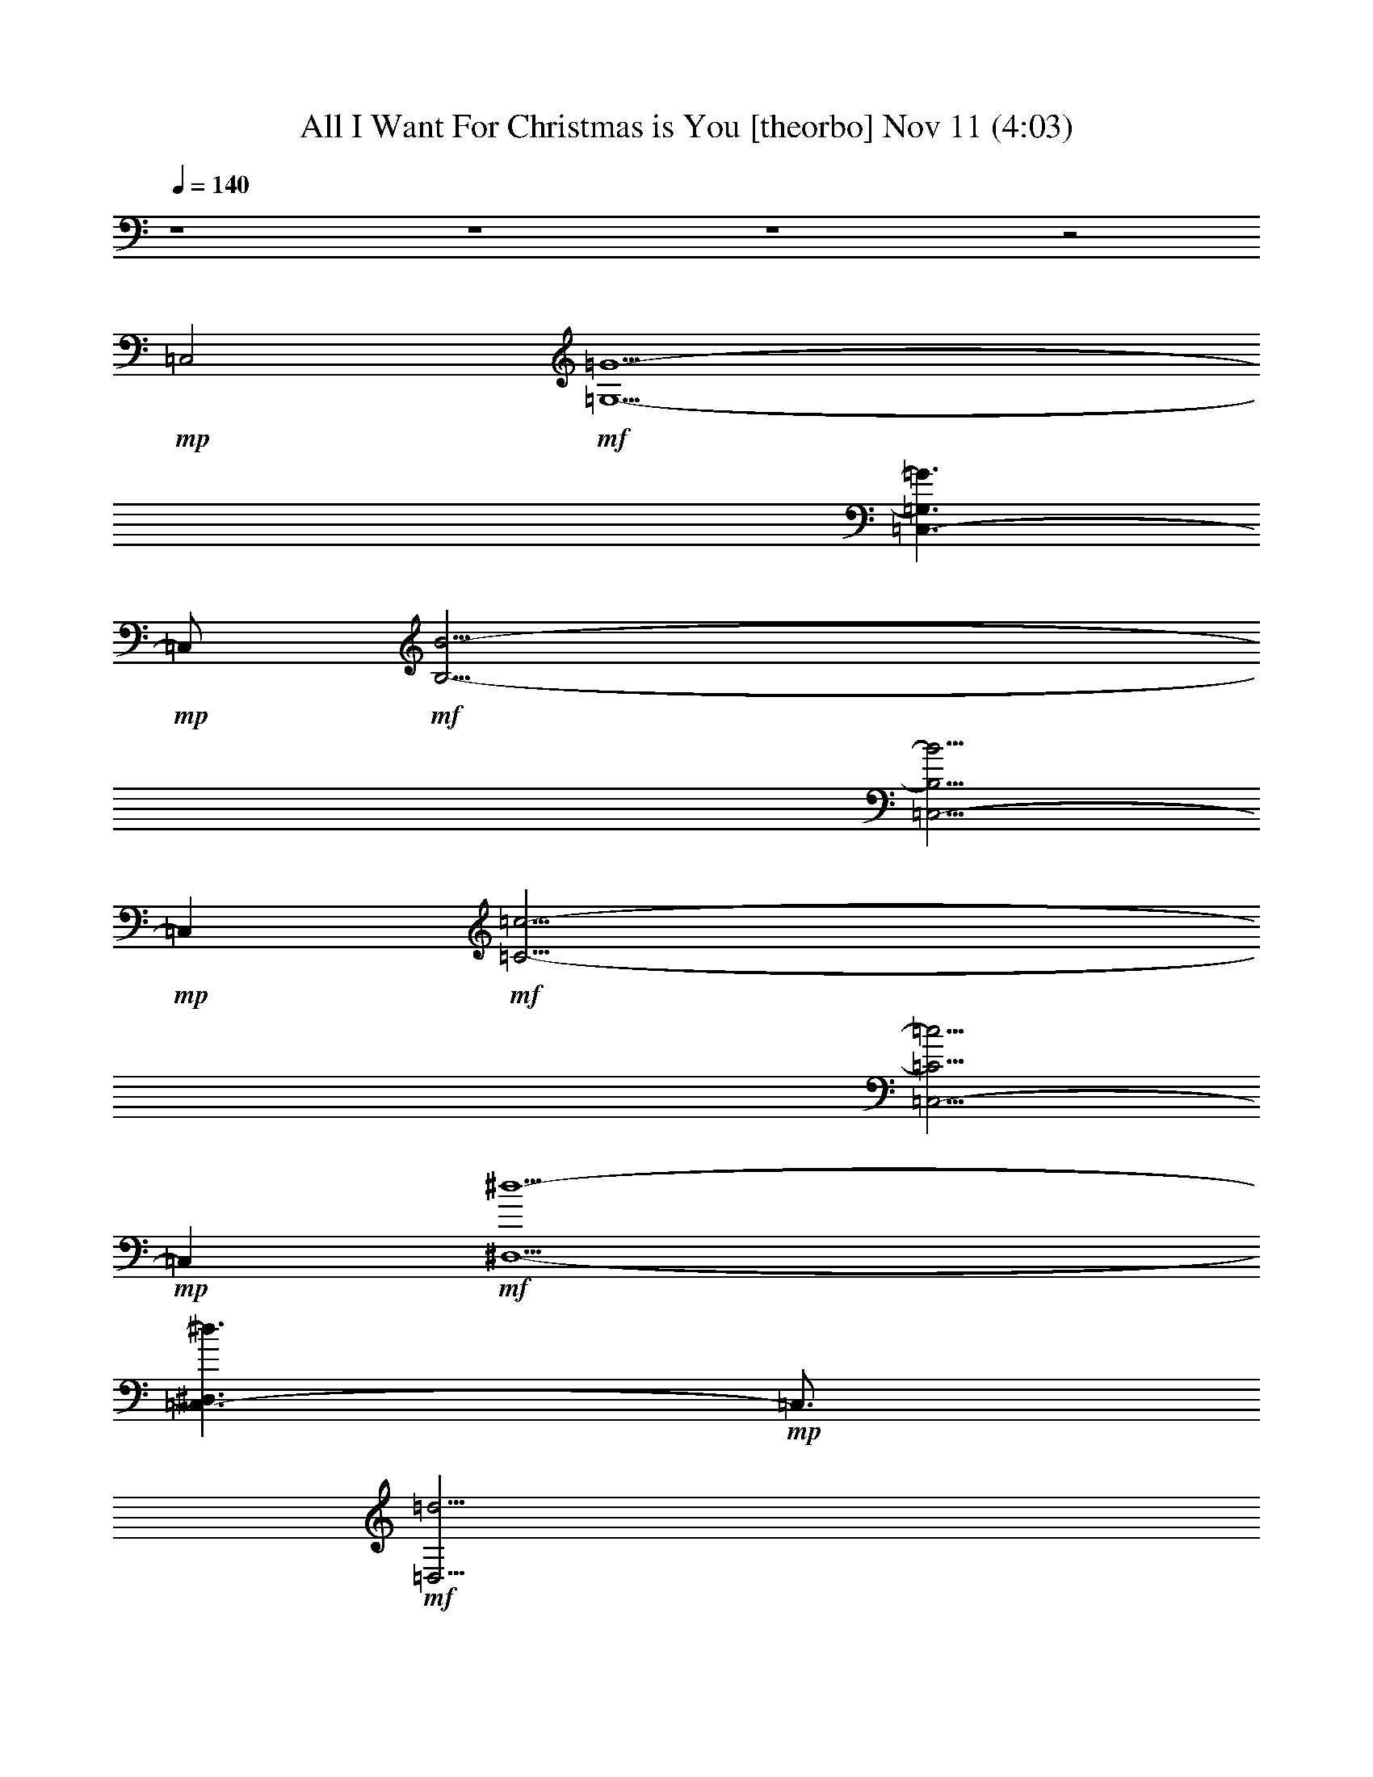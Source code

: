 % All I Want For Christmas is You 
% conversion by glorgnorbor122 
% http://fefeconv.mirar.org/?filter_user=glorgnorbor122&view=all 
% 11 Nov 2:23 
% using Firefern's ABC converter 
% 
% Artist: 
% Mood: unknown 
% 
% Playing multipart files: 
% /play <filename> <part> sync 
% example: 
% pippin does: /play weargreen 2 sync 
% samwise does: /play weargreen 3 sync 
% pippin does: /playstart 
% 
% If you want to play a solo piece, skip the sync and it will start without /playstart. 
% 
% 
% Recommended solo or ensemble configurations (instrument/file): 
% 

X:1 
T: All I Want For Christmas is You [theorbo] Nov 11 (4:03) 
Z: Transcribed by Firefern's ABC sequencer 
% Transcribed for Lord of the Rings Online playing 
% Transpose: 0 (0 octaves) 
% Tempo factor: 100% 
L: 1/4 
K: C 
Q: 1/4=140 
z4 z4 z4 z2 
+mp+ =C,2 
+mf+ [=G,13/2-=G13/2-] 
[=C,3/2-=G,3/2=G3/2] 
+mp+ =C,/2 
+mf+ [B,27/4-B27/4-] 
[=C,5/4-B,5/4B5/4] 
+mp+ =C, 
+mf+ [=C27/4-=c27/4-] 
[=C,5/4-=C5/4=c5/4] 
+mp+ =C, 
+mf+ [^D,13/2-^d13/2-] 
[=C,3/2-^D,3/2^d3/2] 
+mp+ =C,3/4 
+mf+ [=D,27/4=d27/4] 
[=C,9/4B,9/4B9/4] 
[E,13/2e13/2] 
[=C,9/4^D,9/4^d9/4] 
[=D,19/4=d19/4] 
[E,9/4-e9/4-] 
[=C,5/2E,5/2e5/2] 
[=A,9/4-=A9/4-] 
[=C,9/4=A,9/4=A9/4] 
[=D,19/4=d19/4] 
z4 z4 z4 z3/2 
=D,/4 
=D,3/4 
=D,/4 
=D,3/4 
=D,/4 
=D,3/4 
=D,/2 
=G, 
=G, 
=G, 
=G, 
=G, 
=G, 
=G, 
=G, 
=G, 
=G, 
=G, 
=G, 
=G, 
=A, 
^A, 
B, 
=C 
=C 
=C 
=C 
=C 
=C 
=C 
=C/2 
=D,/2 
^D, 
^D, 
^D, 
^D, 
^D, 
^D, 
^D, 
^D, 
=G, 
=G, 
=G, 
=G, 
=G, 
=G, 
=G, 
=G, 
=G, 
=G, 
=G, 
=G, 
=G, 
=A, 
^A, 
B, 
=C 
=C 
=C 
=C 
=C 
=C 
=C 
=C/2 
=D,/2 
^D, 
^D, 
^D, 
^D, 
^D, 
^D, 
^D, 
^D, 
=G, 
=G, 
=G, 
=G, 
=G, 
=G, 
[B,^d] 
[B,=A] 
[E,B] 
E, 
E, 
E, 
E, 
E, 
[^D,=c] 
[^D,B] 
[=D,=d] 
=D, 
=D, 
=D, 
E, 
E, 
E, 
=G, 
=A, 
=A, 
=A, 
=A, 
=D, 
=D, 
=D, 
=D, 
=G, 
=G, 
=G, 
=G, 
E, 
E, 
E, 
E, 
=A, 
=A, 
=A, 
=A, 
z/2 
=D,/4 
=D,3/4 
=D,/4 
=D,3/4 
=D,/4 
=D,3/4 
=D,/2 
=G, 
=G, 
=G, 
=G, 
=G, 
=G, 
=G, 
=G, 
=G, 
=G, 
=G, 
=G, 
=G, 
=A, 
^A, 
B, 
=C 
=C 
=C 
=C 
=C 
=C 
=C 
=C/2 
=D,/2 
^D, 
^D, 
^D, 
^D, 
^D, 
^D, 
^D, 
^D, 
=G, 
=G, 
=G, 
=G, 
=G, 
=G, 
=G, 
=G, 
=G, 
=G, 
=G, 
=G, 
=G, 
=A, 
^A, 
B, 
=C 
=C 
=C 
=C 
=C 
=C 
=C 
=C/2 
=D,/2 
^D, 
^D, 
^D, 
^D, 
^D, 
^D, 
^D, 
^D, 
=G, 
=G, 
=G, 
=G, 
=G, 
=G, 
B, 
B, 
E, 
E, 
E, 
E, 
E, 
E, 
^D, 
^D, 
=D, 
=D, 
=D, 
=D, 
E, 
E, 
E, 
=G, 
=A, 
=A, 
=A, 
=A, 
=D, 
=D, 
=D, 
=D, 
=G, 
=G, 
=G, 
=G, 
E, 
E, 
E, 
E, 
=A, 
=A, 
=A, 
=A, 
z/2 
=D,/4 
=D,3/4 
=D,/4 
=D,3/4 
=D,/4 
=D,3/4 
=D,/2 
[B,B-] 
[B,B-] 
[B,B-] 
[B,B] 
B, 
B, 
B, 
B, 
[E,e-] 
[E,e-] 
[E,e-] 
[E,e] 
E, 
E, 
E, 
=A, 
[B,B-] 
[B,B-] 
[B,B-] 
[B,B] 
B, 
B, 
B, 
B, 
[E,e-] 
[E,e-] 
[E,e-] 
[E,e] 
E, 
E, 
E, 
=A, 
[^D,=c-] 
[^D,=c-] 
[^D,=c-] 
[^D,=c] 
[^D,=c-] 
[^D,=c-] 
[^D,=c-] 
[^D,=c] 
[=D,=G-] 
[=D,=G-] 
[=D,=G-] 
[=D,=G] 
[E,e-] 
[E,e-] 
[E,e-] 
[E,e] 
[=A,=A-] 
[=A,=A-] 
[=A,=A-] 
[=A,=A] 
[=A,=A-] 
[=A,=A-] 
[=A,=A-] 
[=A,=A] 
[=D,=d-] 
[=D,=d-] 
[=D,=d-] 
[=D,=d] 
z/2 
=D,/4 
=D,3/4 
=D,/4 
=D,3/4 
=D,/4 
=D,3/4 
=D,/2 
=G, 
=G, 
=G, 
=G, 
=G, 
=G, 
=G, 
=G, 
=G, 
=G, 
=G, 
=G, 
=G, 
=A, 
^A, 
B, 
=C 
=C 
=C 
=C 
=C 
=C 
=C 
=C/2 
=D,/2 
^D, 
^D, 
^D, 
^D, 
^D, 
^D, 
^D, 
^D, 
=G, 
=G, 
=G, 
=G, 
=G, 
=G, 
[B,^d] 
[B,=A] 
[E,B] 
E, 
E, 
E, 
E, 
E, 
[^D,=c] 
[^D,B] 
[=D,=d] 
=D, 
=D, 
=D, 
E, 
E, 
E, 
=G, 
[=A,=A-] 
[=A,=A-] 
[=A,=A-] 
[=A,=A] 
[=D,^d] 
[=D,7=g7] 
z/2 
=D,/4 
=D,3/4 
=D,/4 
=D,3/4 
=D,/4 
=D,3/4 
=D,/2 
=G, 
=G, 
=G, 
=G, 
E, 
E, 
E, 
E, 
=A, 
=A, 
=A, 
=A, 
z/2 
=D,/4 
=D,3/4 
=D,/4 
=D,3/4 
=D,/4 
=D,3/4 
=D,/2 
=G, 
=G, 
=G, 
=G, 
E, 
E, 
E, 
E, 
=A, 
=A, 
=A, 
=A, 
z/2 
=D,/4 
=D,3/4 
=D,/4 
=D,3/4 
=D,/4 
=D,3/4 
=D,/2 
=G, 
=G, 
=G, 
=G, 
E, 
E, 
E, 
E, 
=A, 
=A, 
=A, 
=A, 
z/2 
=D,/4 
=D,3/4 
=D,/4 
=D,3/4 
=D,/4 
=D,3/4 
=D,/2 
=G, 
=G, 
+mp+ =G, 
=G, 
E, 
E, 
E, 
E, 
=A, 
=A, 
=A, 
=A, 
z/2 
+pp+ =D,/4 
=D,3/4 
=D,/4 
=D,3/4 
=D,/4 
=D,3/4 
=D,/2 
=G, 
=G, 
=G, 
=G, 
E, 
E, 
+pp+ E, 
E, 
=A, 
=A, 
=A, 
=A, 
z/2 
=D,/4 
=D,3/4 
=D,/4 
=D,3/4 
=D,/4 
=D,3/4 
=D,/2 
+ppp+ =G, 
=G, 
=G, 
=G, 
E, 
E, 
E, 
E, 
=A, 
=A, 
+ppp+ =A, 
=A, 
z/2 
=D,/4 
=D,3/4 
=D,/4 
=D,3/4 
=D,/4 
=D,3/4 
=D,/2 
=G, 
=G, 
=G, 
=G, 


X:2 
T: All I Want For Christmas is You [harp] Nov 11 (4:03) 
Z: Transcribed by Firefern's ABC sequencer 
% Transcribed for Lord of the Rings Online playing 
% Transpose: 0 (0 octaves) 
% Tempo factor: 100% 
L: 1/4 
K: C 
Q: 1/4=140 
+pp+ [=G,-=G] 
[=G,-B] 
[=G,-=d] 
[=G,^f] 
[E,-=g] 
[E,-^f] 
[E,-=d] 
[E,B] 
[=C,-=G] 
[=C,-=c] 
[=C,-=d] 
[=C,=g] 
[=D,4=d4] 
+ppp+ [=G,8B,8=D8=G8] 
z/2 
[B,8=D8=G8] 
z 
[=C,8=C8E8=G8] 
z 
[^D,8=C8^D8=G8=A8] 
z3/4 
[=D,27/4B,27/4=D27/4=G27/4] 
[=A,9/4B,9/4^D9/4=G9/4] 
[E,13/2B,13/2E13/2=G13/2] 
[^D,9/4=C9/4=G9/4=A9/4] 
[=D,19/4=D19/4=G19/4B19/4] 
[E,19/4=D19/4E19/4^G19/4B19/4] 
[=A,9/2=C9/2E9/2=G9/2] 
[=D,19/4=A,19/4=C19/4^D19/4=G19/4] 
z 
[B/4=d/4=g/4] 
[B/2=d/2=g/2] 
[B/4=d/4=g/4] 
[B/4=d/4=g/4] 
[B/2=d/2=g/2] 
[B/4=d/4=g/4] 
[B/4=d/4=g/4] 
[B/2=d/2=g/2] 
[B/4=d/4=g/4] 
[B/4=d/4=g/4] 
[B/2=d/2=g/2] 
[B/4=d/4=g/4] 
[B/4e/4=g/4] 
[B/2e/2=g/2] 
[B/4e/4=g/4] 
[B/4e/4=g/4] 
[B/2e/2=g/2] 
[B/4e/4=g/4] 
[B/4e/4=g/4] 
[B/2e/2=g/2] 
[B/4e/4=g/4] 
[B/4e/4=g/4] 
[B/2e/2=g/2] 
[B/4e/4=g/4] 
[=c/4e/4=g/4] 
[=c/2e/2=g/2] 
[=c/4e/4=g/4] 
[=c/4e/4=g/4] 
[=c/2e/2=g/2] 
[=c/4e/4=g/4] 
[=c/4e/4=g/4] 
[=c/2e/2=g/2] 
[=c/4e/4=g/4] 
[=c/4e/4=g/4] 
[=c/2e/2=g/2] 
[=c/4e/4=g/4] 
z/2 
[=D/4=d/4] 
[=D3/4=d3/4] 
[=D/4=d/4] 
[=D3/4=d3/4] 
[=D/4=d/4] 
[=D3/4=d3/4] 
[=D/2=d/2] 
[B/4=d/4=g/4] 
[B/2=d/2=g/2] 
[B/4=d/4=g/4] 
[B/4=d/4=g/4] 
[B/2=d/2=g/2] 
[B/4=d/4=g/4] 
[B/4=d/4=g/4] 
[B/2=d/2=g/2] 
[B/4=d/4=g/4] 
[B/4=d/4=g/4] 
[B/2=d/2=g/2] 
[B/4=d/4=g/4] 
[B/4=d/4=g/4] 
[B/2=d/2=g/2] 
[B/4=d/4=g/4] 
[B/4=d/4=g/4] 
[B/2=d/2=g/2] 
[B/4=d/4=g/4] 
[B/4=d/4=g/4] 
[B/2=d/2=g/2] 
[B/4=d/4=g/4] 
[B/4=d/4=g/4] 
[B/2=d/2=g/2] 
[B/4=d/4=g/4] 
[B/4=d/4=g/4] 
[B/2=d/2=g/2] 
[B/4=d/4=g/4] 
[B/4=d/4=g/4] 
[B/2=d/2=g/2] 
[B/4=d/4=g/4] 
[B/4=d/4=g/4] 
[B/2=d/2=g/2] 
[B/4=d/4=g/4] 
[B/4=d/4=g/4] 
[B/2=d/2=g/2] 
[B/4=d/4=g/4] 
[B/4=d/4=g/4] 
[B/2=d/2=g/2] 
[B/4=d/4=g/4] 
[B/4=d/4=g/4] 
[B/2=d/2=g/2] 
[B/4=d/4=g/4] 
[B/4=d/4=g/4] 
[B/2=d/2=g/2] 
[B/4=d/4=g/4] 
[B/4=d/4=g/4] 
[B/2=d/2=g/2] 
[B/4=d/4=g/4] 
[=c/4e/4=g/4] 
[=c/2e/2=g/2] 
[=c/4e/4=g/4] 
[=c/4e/4=g/4] 
[=c/2e/2=g/2] 
[=c/4e/4=g/4] 
[=c/4e/4=g/4] 
[=c/2e/2=g/2] 
[=c/4e/4=g/4] 
[=c/4e/4=g/4] 
[=c/2e/2=g/2] 
[=c/4e/4=g/4] 
[=c/4e/4=g/4] 
[=c/2e/2=g/2] 
[=c/4e/4=g/4] 
[=c/4e/4=g/4] 
[=c/2e/2=g/2] 
[=c/4e/4=g/4] 
[=c/4e/4=g/4] 
[=c/2e/2=g/2] 
[=c/4e/4=g/4] 
[=c/4e/4=g/4] 
[=c/2e/2=g/2] 
[=c/4e/4=g/4] 
[=A/4=c/4^d/4=g/4] 
[=A/2=c/2^d/2=g/2] 
[=A/4=c/4^d/4=g/4] 
[=A/4=c/4^d/4=g/4] 
[=A/2=c/2^d/2=g/2] 
[=A/4=c/4^d/4=g/4] 
[=A/4=c/4^d/4=g/4] 
[=A/2=c/2^d/2=g/2] 
[=A/4=c/4^d/4=g/4] 
[=A/4=c/4^d/4=g/4] 
[=A/2=c/2^d/2=g/2] 
[=A/4=c/4^d/4=g/4] 
[=A/4=c/4^d/4=g/4] 
[=A/2=c/2^d/2=g/2] 
[=A/4=c/4^d/4=g/4] 
[=A/4=c/4^d/4=g/4] 
[=A/2=c/2^d/2=g/2] 
[=A/4=c/4^d/4=g/4] 
[=A/4=c/4^d/4=g/4] 
[=A/2=c/2^d/2=g/2] 
[=A/4=c/4^d/4=g/4] 
[=A/4=c/4^d/4=g/4] 
[=A/2=c/2^d/2=g/2] 
[=A/4=c/4^d/4=g/4] 
[B/4=d/4=g/4] 
[B/2=d/2=g/2] 
[B/4=d/4=g/4] 
[B/4=d/4=g/4] 
[B/2=d/2=g/2] 
[B/4=d/4=g/4] 
[B/4=d/4=g/4] 
[B/2=d/2=g/2] 
[B/4=d/4=g/4] 
[B/4=d/4=g/4] 
[B/2=d/2=g/2] 
[B/4=d/4=g/4] 
[B/4=d/4=g/4] 
[B/2=d/2=g/2] 
[B/4=d/4=g/4] 
[B/4=d/4=g/4] 
[B/2=d/2=g/2] 
[B/4=d/4=g/4] 
[B/4=d/4=g/4] 
[B/2=d/2=g/2] 
[B/4=d/4=g/4] 
[B/4=d/4=g/4] 
[B/2=d/2=g/2] 
[B/4=d/4=g/4] 
[B/4=d/4=g/4] 
[B/2=d/2=g/2] 
[B/4=d/4=g/4] 
[B/4=d/4=g/4] 
[B/2=d/2=g/2] 
[B/4=d/4=g/4] 
[B/4=d/4=g/4] 
[B/2=d/2=g/2] 
[B/4=d/4=g/4] 
[B/4=d/4=g/4] 
[B/2=d/2=g/2] 
[B/4=d/4=g/4] 
[B/4=d/4=g/4] 
[B/2=d/2=g/2] 
[B/4=d/4=g/4] 
[B/4=d/4=g/4] 
[B/2=d/2=g/2] 
[B/4=d/4=g/4] 
[B/4=d/4=g/4] 
[B/2=d/2=g/2] 
[B/4=d/4=g/4] 
[B/4=d/4=g/4] 
[B/2=d/2=g/2] 
[B/4=d/4=g/4] 
[=c/4e/4=g/4] 
[=c/2e/2=g/2] 
[=c/4e/4=g/4] 
[=c/4e/4=g/4] 
[=c/2e/2=g/2] 
[=c/4e/4=g/4] 
[=c/4e/4=g/4] 
[=c/2e/2=g/2] 
[=c/4e/4=g/4] 
[=c/4e/4=g/4] 
[=c/2e/2=g/2] 
[=c/4e/4=g/4] 
[=c/4e/4=g/4] 
[=c/2e/2=g/2] 
[=c/4e/4=g/4] 
[=c/4e/4=g/4] 
[=c/2e/2=g/2] 
[=c/4e/4=g/4] 
[=c/4e/4=g/4] 
[=c/2e/2=g/2] 
[=c/4e/4=g/4] 
[=c/4e/4=g/4] 
[=c/2e/2=g/2] 
[=c/4e/4=g/4] 
[=A/4=c/4^d/4=g/4] 
[=A/2=c/2^d/2=g/2] 
[=A/4=c/4^d/4=g/4] 
[=A/4=c/4^d/4=g/4] 
[=A/2=c/2^d/2=g/2] 
[=A/4=c/4^d/4=g/4] 
[=A/4=c/4^d/4=g/4] 
[=A/2=c/2^d/2=g/2] 
[=A/4=c/4^d/4=g/4] 
[=A/4=c/4^d/4=g/4] 
[=A/2=c/2^d/2=g/2] 
[=A/4=c/4^d/4=g/4] 
[=A/4=c/4^d/4=g/4] 
[=A/2=c/2^d/2=g/2] 
[=A/4=c/4^d/4=g/4] 
[=A/4=c/4^d/4=g/4] 
[=A/2=c/2^d/2=g/2] 
[=A/4=c/4^d/4=g/4] 
[=A/4=c/4^d/4=g/4] 
[=A/2=c/2^d/2=g/2] 
[=A/4=c/4^d/4=g/4] 
[=A/4=c/4^d/4=g/4] 
[=A/2=c/2^d/2=g/2] 
[=A/4=c/4^d/4=g/4] 
+pp+ [=G/4-B/4=d/4=g/4] 
[=G/4B/4-=d/4-=g/4-] 
+ppp+ [B/4=d/4=g/4] 
[B/4=d/4=g/4] 
+pp+ [=A/4-B/4=d/4=g/4] 
[=A/4B/4-=d/4-=g/4-] 
+ppp+ [B/4=d/4=g/4] 
[B/4=d/4=g/4] 
+pp+ [^F/4-B/4=d/4=g/4] 
[^F/4B/4-=d/4-=g/4-] 
+ppp+ [B/4=d/4=g/4] 
[B/4=d/4=g/4] 
+pp+ [=G/4-B/4=d/4=g/4] 
[=G/4B/4-=d/4-=g/4-] 
[E/4-B/4=d/4=g/4] 
[E/4B/4=d/4=g/4] 
+ppp+ [B/4=d/4=g/4] 
[B/4-=d/4-=g/4-] 
+pp+ [^F/4-B/4=d/4=g/4] 
[^F/4B/4=d/4=g/4] 
+ppp+ [B/4=d/4=g/4] 
[B/4-=d/4-=g/4-] 
+pp+ [^D/4-B/4=d/4=g/4] 
[^D/4B/4=d/4=g/4] 
+ppp+ [=A/4B/4^d/4^f/4] 
[=A/2B/2^d/2^f/2] 
[=A/4B/4^d/4^f/4] 
[=A/4B/4^d/4^f/4] 
[=A/2B/2^d/2^f/2] 
[=A/4B/4^d/4^f/4] 
+pp+ [=G/4-B/4e/4=g/4] 
[=G/4B/4-e/4-=g/4-] 
+ppp+ [B/4e/4=g/4] 
[B/4e/4=g/4] 
+pp+ [=A/4-B/4e/4=g/4] 
[=A/4B/4-e/4-=g/4-] 
+ppp+ [B/4e/4=g/4] 
[B/4e/4=g/4] 
+pp+ [^F/4-B/4e/4=g/4] 
[^F/4B/4-e/4-=g/4-] 
+ppp+ [B/4e/4=g/4] 
[B/4e/4=g/4] 
+pp+ [=G/4-B/4e/4=g/4] 
[=G/4B/4-e/4-=g/4-] 
[E/4-B/4e/4=g/4] 
[E/4B/4e/4=g/4] 
+ppp+ [B/4e/4=g/4] 
[B/4-e/4-=g/4-] 
+pp+ [^F/4-B/4e/4=g/4] 
[^F/4B/4e/4=g/4] 
+ppp+ [B/4e/4=g/4] 
[B/4-e/4-=g/4-] 
+pp+ [^D/4-B/4e/4=g/4] 
[^D/4B/4e/4=g/4] 
+ppp+ [=A/4=c/4^d/4=g/4] 
[=A/2=c/2^d/2=g/2] 
[=A/4=c/4^d/4=g/4] 
[=A/4=c/4^d/4=g/4] 
[=A/2=c/2^d/2=g/2] 
[=A/4=c/4^d/4=g/4] 
[B/4=d/4=g/4] 
[B/2=d/2=g/2] 
[B/4=d/4=g/4] 
[B/4=d/4=g/4] 
[B/2=d/2=g/2] 
[B/4=d/4=g/4] 
[B/4=d/4=g/4] 
[B/2=d/2=g/2] 
[B/4=d/4=g/4] 
[B/4=d/4=g/4] 
[B/2=d/2=g/2] 
[B/4=d/4=g/4] 
[B/4=d/4e/4^g/4] 
[B/2=d/2e/2^g/2] 
[B/4=d/4e/4^g/4] 
[B/4=d/4e/4^g/4] 
[B/2=d/2e/2^g/2] 
[B/4=d/4e/4^g/4] 
[B/4=d/4e/4^g/4] 
[B/2=d/2e/2^g/2] 
[B/4=d/4e/4^g/4] 
[B/4=d/4e/4^g/4] 
[B/2=d/2e/2^g/2] 
[B/4=d/4e/4^g/4] 
[=A/4B/4=c/4e/4] 
[=A/2B/2=c/2e/2] 
[=A/4B/4=c/4e/4] 
[=A/4B/4=c/4e/4] 
[=A/2B/2=c/2e/2] 
[=A/4B/4=c/4e/4] 
[=A/4B/4=c/4e/4] 
[=A/2B/2=c/2e/2] 
[=A/4B/4=c/4e/4] 
[=A/4B/4=c/4e/4] 
[=A/2B/2=c/2e/2] 
[=A/4B/4=c/4e/4] 
[=A/4=c/4^d/4=g/4] 
[=A/2=c/2^d/2=g/2] 
[=A/4=c/4^d/4=g/4] 
[=A/4=c/4^d/4=g/4] 
[=A/2=c/2^d/2=g/2] 
[=A/4=c/4^d/4=g/4] 
[=A/4=c/4^d/4=g/4] 
[=A/2=c/2^d/2=g/2] 
[=A/4=c/4^d/4=g/4] 
[=A/4=c/4^d/4=g/4] 
[=A/2=c/2^d/2=g/2] 
[=A/4=c/4^d/4=g/4] 
[=G/4B/4=d/4] 
[=G/2B/2=d/2] 
[=G/4B/4=d/4] 
[=G/4B/4=d/4] 
[=G/2B/2=d/2] 
[=G/4B/4=d/4] 
[=G/4B/4=d/4] 
[=G/2B/2=d/2] 
[=G/4B/4=d/4] 
[=G/4B/4=d/4] 
[=G/2B/2=d/2] 
[=G/4B/4=d/4] 
[E/4=G/4B/4] 
[E/2=G/2B/2] 
[E/4=G/4B/4] 
[E/4=G/4B/4] 
[E/2=G/2B/2] 
[E/4=G/4B/4] 
[E/4=G/4B/4] 
[E/2=G/2B/2] 
[E/4=G/4B/4] 
[E/4=G/4B/4] 
[E/2=G/2B/2] 
[E/4=G/4B/4] 
[E/4=A/4B/4=c/4] 
[E/2=A/2B/2=c/2] 
[E/4=A/4B/4=c/4] 
[E/4=A/4B/4=c/4] 
[E/2=A/2B/2=c/2] 
[E/4=A/4B/4=c/4] 
[E/4=A/4B/4=c/4] 
[E/2=A/2B/2=c/2] 
[E/4=A/4B/4=c/4] 
[E/4=A/4B/4=c/4] 
[E/2=A/2B/2=c/2] 
[E/4=A/4B/4=c/4] 
z/2 
[=D/4=d/4] 
[=D3/4=d3/4] 
[=D/4=d/4] 
[=D3/4=d3/4] 
[=D/4=d/4] 
[=D3/4=d3/4] 
[=D/2=d/2] 
[B/4=d/4=g/4] 
[B/2=d/2=g/2] 
[B/4=d/4=g/4] 
[B/4=d/4=g/4] 
[B/2=d/2=g/2] 
[B/4=d/4=g/4] 
[B/4=d/4=g/4] 
[B/2=d/2=g/2] 
[B/4=d/4=g/4] 
[B/4=d/4=g/4] 
[B/2=d/2=g/2] 
[B/4=d/4=g/4] 
[B/4=d/4=g/4] 
[B/2=d/2=g/2] 
[B/4=d/4=g/4] 
[B/4=d/4=g/4] 
[B/2=d/2=g/2] 
[B/4=d/4=g/4] 
[B/4=d/4=g/4] 
[B/2=d/2=g/2] 
[B/4=d/4=g/4] 
[B/4=d/4=g/4] 
[B/2=d/2=g/2] 
[B/4=d/4=g/4] 
[B/4=d/4=g/4] 
[B/2=d/2=g/2] 
[B/4=d/4=g/4] 
[B/4=d/4=g/4] 
[B/2=d/2=g/2] 
[B/4=d/4=g/4] 
[B/4=d/4=g/4] 
[B/2=d/2=g/2] 
[B/4=d/4=g/4] 
[B/4=d/4=g/4] 
[B/2=d/2=g/2] 
[B/4=d/4=g/4] 
[B/4=d/4=g/4] 
[B/2=d/2=g/2] 
[B/4=d/4=g/4] 
[B/4=d/4=g/4] 
[B/2=d/2=g/2] 
[B/4=d/4=g/4] 
[B/4=d/4=g/4] 
[B/2=d/2=g/2] 
[B/4=d/4=g/4] 
[B/4=d/4=g/4] 
[B/2=d/2=g/2] 
[B/4=d/4=g/4] 
[=c/4e/4=g/4] 
[=c/2e/2=g/2] 
[=c/4e/4=g/4] 
[=c/4e/4=g/4] 
[=c/2e/2=g/2] 
[=c/4e/4=g/4] 
[=c/4e/4=g/4] 
[=c/2e/2=g/2] 
[=c/4e/4=g/4] 
[=c/4e/4=g/4] 
[=c/2e/2=g/2] 
[=c/4e/4=g/4] 
[=c/4e/4=g/4] 
[=c/2e/2=g/2] 
[=c/4e/4=g/4] 
[=c/4e/4=g/4] 
[=c/2e/2=g/2] 
[=c/4e/4=g/4] 
[=c/4e/4=g/4] 
[=c/2e/2=g/2] 
[=c/4e/4=g/4] 
[=c/4e/4=g/4] 
[=c/2e/2=g/2] 
[=c/4e/4=g/4] 
[=A/4=c/4^d/4=g/4] 
[=A/2=c/2^d/2=g/2] 
[=A/4=c/4^d/4=g/4] 
[=A/4=c/4^d/4=g/4] 
[=A/2=c/2^d/2=g/2] 
[=A/4=c/4^d/4=g/4] 
[=A/4=c/4^d/4=g/4] 
[=A/2=c/2^d/2=g/2] 
[=A/4=c/4^d/4=g/4] 
[=A/4=c/4^d/4=g/4] 
[=A/2=c/2^d/2=g/2] 
[=A/4=c/4^d/4=g/4] 
[=A/4=c/4^d/4=g/4] 
[=A/2=c/2^d/2=g/2] 
[=A/4=c/4^d/4=g/4] 
[=A/4=c/4^d/4=g/4] 
[=A/2=c/2^d/2=g/2] 
[=A/4=c/4^d/4=g/4] 
[=A/4=c/4^d/4=g/4] 
[=A/2=c/2^d/2=g/2] 
[=A/4=c/4^d/4=g/4] 
[=A/4=c/4^d/4=g/4] 
[=A/2=c/2^d/2=g/2] 
[=A/4=c/4^d/4=g/4] 
[B/4=d/4=g/4] 
[B/2=d/2=g/2] 
[B/4=d/4=g/4] 
[B/4=d/4=g/4] 
[B/2=d/2=g/2] 
[B/4=d/4=g/4] 
[B/4=d/4=g/4] 
[B/2=d/2=g/2] 
[B/4=d/4=g/4] 
[B/4=d/4=g/4] 
[B/2=d/2=g/2] 
[B/4=d/4=g/4] 
[B/4=d/4=g/4] 
[B/2=d/2=g/2] 
[B/4=d/4=g/4] 
[B/4=d/4=g/4] 
[B/2=d/2=g/2] 
[B/4=d/4=g/4] 
[B/4=d/4=g/4] 
[B/2=d/2=g/2] 
[B/4=d/4=g/4] 
[B/4=d/4=g/4] 
[B/2=d/2=g/2] 
[B/4=d/4=g/4] 
[B/4=d/4=g/4] 
[B/2=d/2=g/2] 
[B/4=d/4=g/4] 
[B/4=d/4=g/4] 
[B/2=d/2=g/2] 
[B/4=d/4=g/4] 
[B/4=d/4=g/4] 
[B/2=d/2=g/2] 
[B/4=d/4=g/4] 
[B/4=d/4=g/4] 
[B/2=d/2=g/2] 
[B/4=d/4=g/4] 
[B/4=d/4=g/4] 
[B/2=d/2=g/2] 
[B/4=d/4=g/4] 
[B/4=d/4=g/4] 
[B/2=d/2=g/2] 
[B/4=d/4=g/4] 
[B/4=d/4=g/4] 
[B/2=d/2=g/2] 
[B/4=d/4=g/4] 
[B/4=d/4=g/4] 
[B/2=d/2=g/2] 
[B/4=d/4=g/4] 
[=c/4e/4=g/4] 
[=c/2e/2=g/2] 
[=c/4e/4=g/4] 
[=c/4e/4=g/4] 
[=c/2e/2=g/2] 
[=c/4e/4=g/4] 
[=c/4e/4=g/4] 
[=c/2e/2=g/2] 
[=c/4e/4=g/4] 
[=c/4e/4=g/4] 
[=c/2e/2=g/2] 
[=c/4e/4=g/4] 
[=c/4e/4=g/4] 
[=c/2e/2=g/2] 
[=c/4e/4=g/4] 
[=c/4e/4=g/4] 
[=c/2e/2=g/2] 
[=c/4e/4=g/4] 
[=c/4e/4=g/4] 
[=c/2e/2=g/2] 
[=c/4e/4=g/4] 
[=c/4e/4=g/4] 
[=c/2e/2=g/2] 
[=c/4e/4=g/4] 
[=A/4=c/4^d/4=g/4] 
[=A/2=c/2^d/2=g/2] 
[=A/4=c/4^d/4=g/4] 
[=A/4=c/4^d/4=g/4] 
[=A/2=c/2^d/2=g/2] 
[=A/4=c/4^d/4=g/4] 
[=A/4=c/4^d/4=g/4] 
[=A/2=c/2^d/2=g/2] 
[=A/4=c/4^d/4=g/4] 
[=A/4=c/4^d/4=g/4] 
[=A/2=c/2^d/2=g/2] 
[=A/4=c/4^d/4=g/4] 
[=A/4=c/4^d/4=g/4] 
[=A/2=c/2^d/2=g/2] 
[=A/4=c/4^d/4=g/4] 
[=A/4=c/4^d/4=g/4] 
[=A/2=c/2^d/2=g/2] 
[=A/4=c/4^d/4=g/4] 
[=A/4=c/4^d/4=g/4] 
[=A/2=c/2^d/2=g/2] 
[=A/4=c/4^d/4=g/4] 
[=A/4=c/4^d/4=g/4] 
[=A/2=c/2^d/2=g/2] 
[=A/4=c/4^d/4=g/4] 
[B/4=d/4=g/4] 
[B/2=d/2=g/2] 
[B/4=d/4=g/4] 
[B/4=d/4=g/4] 
[B/2=d/2=g/2] 
[B/4=d/4=g/4] 
[B/4=d/4=g/4] 
[B/2=d/2=g/2] 
[B/4=d/4=g/4] 
[B/4=d/4=g/4] 
[B/2=d/2=g/2] 
[B/4=d/4=g/4] 
[B/4=d/4=g/4] 
[B/2=d/2=g/2] 
[B/4=d/4=g/4] 
[B/4=d/4=g/4] 
[B/2=d/2=g/2] 
[B/4=d/4=g/4] 
[=A/4B/4^d/4^f/4] 
[=A/2B/2^d/2^f/2] 
[=A/4B/4^d/4^f/4] 
[=A/4B/4^d/4^f/4] 
[=A/2B/2^d/2^f/2] 
[=A/4B/4^d/4^f/4] 
[B/4e/4=g/4] 
[B/2e/2=g/2] 
[B/4e/4=g/4] 
[B/4e/4=g/4] 
[B/2e/2=g/2] 
[B/4e/4=g/4] 
[B/4e/4=g/4] 
[B/2e/2=g/2] 
[B/4e/4=g/4] 
[B/4e/4=g/4] 
[B/2e/2=g/2] 
[B/4e/4=g/4] 
[B/4e/4=g/4] 
[B/2e/2=g/2] 
[B/4e/4=g/4] 
[B/4e/4=g/4] 
[B/2e/2=g/2] 
[B/4e/4=g/4] 
[=A/4=c/4^d/4=g/4] 
[=A/2=c/2^d/2=g/2] 
[=A/4=c/4^d/4=g/4] 
[=A/4=c/4^d/4=g/4] 
[=A/2=c/2^d/2=g/2] 
[=A/4=c/4^d/4=g/4] 
[B/4=d/4=g/4] 
[B/2=d/2=g/2] 
[B/4=d/4=g/4] 
[B/4=d/4=g/4] 
[B/2=d/2=g/2] 
[B/4=d/4=g/4] 
[B/4=d/4=g/4] 
[B/2=d/2=g/2] 
[B/4=d/4=g/4] 
[B/4=d/4=g/4] 
[B/2=d/2=g/2] 
[B/4=d/4=g/4] 
[B/4=d/4e/4^g/4] 
[B/2=d/2e/2^g/2] 
[B/4=d/4e/4^g/4] 
[B/4=d/4e/4^g/4] 
[B/2=d/2e/2^g/2] 
[B/4=d/4e/4^g/4] 
[B/4=d/4e/4^g/4] 
[B/2=d/2e/2^g/2] 
[B/4=d/4e/4^g/4] 
[B/4=d/4e/4^g/4] 
[B/2=d/2e/2^g/2] 
[B/4=d/4e/4^g/4] 
[=A/4B/4=c/4e/4] 
[=A/2B/2=c/2e/2] 
[=A/4B/4=c/4e/4] 
[=A/4B/4=c/4e/4] 
[=A/2B/2=c/2e/2] 
[=A/4B/4=c/4e/4] 
[=A/4B/4=c/4e/4] 
[=A/2B/2=c/2e/2] 
[=A/4B/4=c/4e/4] 
[=A/4B/4=c/4e/4] 
[=A/2B/2=c/2e/2] 
[=A/4B/4=c/4e/4] 
[=A/4=c/4^d/4=g/4] 
[=A/2=c/2^d/2=g/2] 
[=A/4=c/4^d/4=g/4] 
[=A/4=c/4^d/4=g/4] 
[=A/2=c/2^d/2=g/2] 
[=A/4=c/4^d/4=g/4] 
[=A/4=c/4^d/4=g/4] 
[=A/2=c/2^d/2=g/2] 
[=A/4=c/4^d/4=g/4] 
[=A/4=c/4^d/4=g/4] 
[=A/2=c/2^d/2=g/2] 
[=A/4=c/4^d/4=g/4] 
[=G/4B/4=d/4] 
[=G/2B/2=d/2] 
[=G/4B/4=d/4] 
[=G/4B/4=d/4] 
[=G/2B/2=d/2] 
[=G/4B/4=d/4] 
[=G/4B/4=d/4] 
[=G/2B/2=d/2] 
[=G/4B/4=d/4] 
[=G/4B/4=d/4] 
[=G/2B/2=d/2] 
[=G/4B/4=d/4] 
[E/4=G/4B/4] 
[E/2=G/2B/2] 
[E/4=G/4B/4] 
[E/4=G/4B/4] 
[E/2=G/2B/2] 
[E/4=G/4B/4] 
[E/4=G/4B/4] 
[E/2=G/2B/2] 
[E/4=G/4B/4] 
[E/4=G/4B/4] 
[E/2=G/2B/2] 
[E/4=G/4B/4] 
[=C/4E/4=G/4B/4] 
[=C/2E/2=G/2B/2] 
[=C/4E/4=G/4B/4] 
[=C/4E/4=G/4B/4] 
[=C/2E/2=G/2B/2] 
[=C/4E/4=G/4B/4] 
[=C/4E/4=G/4B/4] 
[=C/2E/2=G/2B/2] 
[=C/4E/4=G/4B/4] 
[=C/4E/4=G/4B/4] 
[=C/2E/2=G/2B/2] 
[=C/4E/4=G/4B/4] 
z/2 
[=D/4=d/4] 
[=D3/4=d3/4] 
[=D/4=d/4] 
[=D3/4=d3/4] 
[=D/4=d/4] 
[=D3/4=d3/4] 
[=D/2=d/2] 
[=D/4^F/4=A/4B/4] 
[=D/2^F/2=A/2B/2] 
[=D/4^F/4=A/4B/4] 
[=D/4^F/4=A/4B/4] 
[=D/2^F/2=A/2B/2] 
[=D/4^F/4=A/4B/4] 
[=D/4^F/4=A/4B/4] 
[=D/2^F/2=A/2B/2] 
[=D/4^F/4=A/4B/4] 
[=D/4^F/4=A/4B/4] 
[=D/2^F/2=A/2B/2] 
[=D/4^F/4=A/4B/4] 
[=D/4^F/4=A/4B/4] 
[=D/2^F/2=A/2B/2] 
[=D/4^F/4=A/4B/4] 
[=D/4^F/4=A/4B/4] 
[=D/2^F/2=A/2B/2] 
[=D/4^F/4=A/4B/4] 
[=D/4^F/4=A/4B/4] 
[=D/2^F/2=A/2B/2] 
[=D/4^F/4=A/4B/4] 
[=D/4^F/4=A/4B/4] 
[=D/2^F/2=A/2B/2] 
[=D/4^F/4=A/4B/4] 
+pp+ [E/4=G/4B/4] 
+ppp+ [E/2=G/2B/2] 
[E/4=G/4B/4] 
+pp+ [E/4^F/4-=G/4B/4] 
[E/4-^F/4=G/4B/4-] 
[E/4=G/4B/4] 
+ppp+ [E/4=G/4B/4] 
[E/4=G/4B/4] 
[E/4-=G/4-B/4-] 
+pp+ [E/4=G/4=A/4-B/4] 
[E/4=G/4=A/4-B/4] 
[E/4=G/4=A/4-B/4] 
[E/4-=G/4=A/4B/4-] 
[E/4=G/4B/4] 
+ppp+ [E/4=G/4B/4] 
[E/4=G/4B/4] 
[E/2=G/2B/2] 
[E/4=G/4B/4] 
[E/4=G/4B/4] 
[E/2=G/2B/2] 
[E/4=G/4B/4] 
[E/4=G/4B/4] 
[E/2=G/2B/2] 
[E/4=G/4B/4] 
[E/4=G/4B/4] 
[E/2=G/2B/2] 
[E/4=G/4B/4] 
[=D/4^F/4=A/4B/4] 
[=D/2^F/2=A/2B/2] 
[=D/4^F/4=A/4B/4] 
[=D/4^F/4=A/4B/4] 
[=D/2^F/2=A/2B/2] 
[=D/4^F/4=A/4B/4] 
[=D/4^F/4=A/4B/4] 
[=D/2^F/2=A/2B/2] 
[=D/4^F/4=A/4B/4] 
[=D/4^F/4=A/4B/4] 
[=D/2^F/2=A/2B/2] 
[=D/4^F/4=A/4B/4] 
[=D/4^F/4=A/4B/4] 
[=D/2^F/2=A/2B/2] 
[=D/4^F/4=A/4B/4] 
[=D/4^F/4=A/4B/4] 
[=D/2^F/2=A/2B/2] 
[=D/4^F/4=A/4B/4] 
[=D/4^F/4=A/4B/4] 
[=D/2^F/2=A/2B/2] 
[=D/4^F/4=A/4B/4] 
[=D/4^F/4=A/4B/4] 
[=D/2^F/2=A/2B/2] 
[=D/4^F/4=A/4B/4] 
+pp+ [E/4=G/4B/4] 
+ppp+ [E/2=G/2B/2] 
[E/4=G/4B/4] 
+pp+ [E/4^F/4-=G/4B/4] 
[E/4-^F/4=G/4B/4-] 
[E/4=G/4B/4] 
+ppp+ [E/4=G/4B/4] 
[E/4=G/4B/4] 
[E/4-=G/4-B/4-] 
+pp+ [E/4=G/4=A/4-B/4] 
[E/4=G/4=A/4-B/4] 
[E/4=G/4=A/4-B/4] 
[E/4-=G/4=A/4B/4-] 
[E/4=G/4B/4] 
+ppp+ [E/4=G/4B/4] 
[E/4=G/4B/4] 
[E/2=G/2B/2] 
[E/4=G/4B/4] 
[E/4=G/4B/4] 
[E/2=G/2B/2] 
[E/4=G/4B/4] 
[E/4=G/4B/4] 
[E/2=G/2B/2] 
[E/4=G/4B/4] 
[E/4=G/4B/4] 
[E/2=G/2B/2] 
[E/4=G/4B/4] 
[^D/4=G/4=A/4=c/4] 
[^D/2=G/2=A/2=c/2] 
[^D/4=G/4=A/4=c/4] 
[^D/4=G/4=A/4=c/4] 
[^D/2=G/2=A/2=c/2] 
[^D/4=G/4=A/4=c/4] 
[^D/4=G/4=A/4=c/4] 
[^D/2=G/2=A/2=c/2] 
[^D/4=G/4=A/4=c/4] 
[^D/4=G/4=A/4=c/4] 
[^D/2=G/2=A/2=c/2] 
[^D/4=G/4=A/4=c/4] 
[^D/4=G/4=A/4=c/4] 
[^D/2=G/2=A/2=c/2] 
[^D/4=G/4=A/4=c/4] 
[^D/4=G/4=A/4=c/4] 
[^D/2=G/2=A/2=c/2] 
[^D/4=G/4=A/4=c/4] 
[^D/4=G/4=A/4=c/4] 
[^D/2=G/2=A/2=c/2] 
[^D/4=G/4=A/4=c/4] 
[^D/4=G/4=A/4=c/4] 
[^D/2=G/2=A/2=c/2] 
[^D/4=G/4=A/4=c/4] 
[=D/4=G/4B/4] 
[=D/2=G/2B/2] 
[=D/4=G/4B/4] 
[=D/4=G/4B/4] 
[=D/2=G/2B/2] 
[=D/4=G/4B/4] 
[=D/4=G/4B/4] 
[=D/2=G/2B/2] 
[=D/4=G/4B/4] 
[=D/4=G/4B/4] 
[=D/2=G/2B/2] 
[=D/4=G/4B/4] 
[E/4^G/4B/4=d/4] 
[E/2^G/2B/2=d/2] 
[E/4^G/4B/4=d/4] 
[E/4^G/4B/4=d/4] 
[E/2^G/2B/2=d/2] 
[E/4^G/4B/4=d/4] 
[E/4^G/4B/4=d/4] 
[E/2^G/2B/2=d/2] 
[E/4^G/4B/4=d/4] 
[E/4^G/4B/4=d/4] 
[E/2^G/2B/2=d/2] 
[E/4^G/4B/4=d/4] 
[E/4=A/4=c/4] 
[E/2=A/2=c/2] 
[E/4=A/4=c/4] 
[E/4=A/4=c/4] 
[E/2=A/2=c/2] 
[E/4=A/4=c/4] 
[E/4=A/4=c/4] 
[E/2=A/2=c/2] 
[E/4=A/4=c/4] 
[E/4=A/4=c/4] 
[E/2=A/2=c/2] 
[E/4=A/4=c/4] 
[E/4=A/4=c/4] 
[E/2=A/2=c/2] 
[E/4=A/4=c/4] 
[E/4=A/4=c/4] 
[E/2=A/2=c/2] 
[E/4=A/4=c/4] 
[E/4=A/4=c/4] 
[E/2=A/2=c/2] 
[E/4=A/4=c/4] 
[E/4=A/4=c/4] 
[E/2=A/2=c/2] 
[E/4=A/4=c/4] 
[=D/4^F/4=A/4=c/4] 
[=D/2^F/2=A/2=c/2] 
[=D/4^F/4=A/4=c/4] 
[=D/4^F/4=A/4=c/4] 
[=D/2^F/2=A/2=c/2] 
[=D/4^F/4=A/4=c/4] 
[=D/4^F/4=A/4=c/4] 
[=D/2^F/2=A/2=c/2] 
[=D/4^F/4=A/4=c/4] 
[=D/4^F/4=A/4=c/4] 
[=D/2^F/2=A/2=c/2] 
[=D/4^F/4=A/4=c/4] 
z/2 
[=D/4=d/4] 
[=D3/4=d3/4] 
[=D/4=d/4] 
[=D3/4=d3/4] 
[=D/4=d/4] 
[=D3/4=d3/4] 
[=D/2=d/2] 
[B/4=d/4=g/4] 
[B/2=d/2=g/2] 
[B/4=d/4=g/4] 
[B/4=d/4=g/4] 
[B/2=d/2=g/2] 
[B/4=d/4=g/4] 
[B/4=d/4=g/4] 
[B/2=d/2=g/2] 
[B/4=d/4=g/4] 
[B/4=d/4=g/4] 
[B/2=d/2=g/2] 
[B/4=d/4=g/4] 
[B/4=d/4=g/4] 
[B/2=d/2=g/2] 
[B/4=d/4=g/4] 
[B/4=d/4=g/4] 
[B/2=d/2=g/2] 
[B/4=d/4=g/4] 
[B/4=d/4=g/4] 
[B/2=d/2=g/2] 
[B/4=d/4=g/4] 
[B/4=d/4=g/4] 
[B/2=d/2=g/2] 
[B/4=d/4=g/4] 
[B/4=d/4=g/4] 
[B/2=d/2=g/2] 
[B/4=d/4=g/4] 
[B/4=d/4=g/4] 
[B/2=d/2=g/2] 
[B/4=d/4=g/4] 
[B/4=d/4=g/4] 
[B/2=d/2=g/2] 
[B/4=d/4=g/4] 
[B/4=d/4=g/4] 
[B/2=d/2=g/2] 
[B/4=d/4=g/4] 
[B/4=d/4=g/4] 
[B/2=d/2=g/2] 
[B/4=d/4=g/4] 
[B/4=d/4=g/4] 
[B/2=d/2=g/2] 
[B/4=d/4=g/4] 
[B/4=d/4=g/4] 
[B/2=d/2=g/2] 
[B/4=d/4=g/4] 
[B/4=d/4=g/4] 
[B/2=d/2=g/2] 
[B/4=d/4=g/4] 
[=c/4e/4=g/4] 
[=c/2e/2=g/2] 
[=c/4e/4=g/4] 
[=c/4e/4=g/4] 
[=c/2e/2=g/2] 
[=c/4e/4=g/4] 
[=c/4e/4=g/4] 
[=c/2e/2=g/2] 
[=c/4e/4=g/4] 
[=c/4e/4=g/4] 
[=c/2e/2=g/2] 
[=c/4e/4=g/4] 
[=c/4e/4=g/4] 
[=c/2e/2=g/2] 
[=c/4e/4=g/4] 
[=c/4e/4=g/4] 
[=c/2e/2=g/2] 
[=c/4e/4=g/4] 
[=c/4e/4=g/4] 
[=c/2e/2=g/2] 
[=c/4e/4=g/4] 
[=c/4e/4=g/4] 
[=c/2e/2=g/2] 
[=c/4e/4=g/4] 
[=A/4=c/4^d/4=g/4] 
[=A/2=c/2^d/2=g/2] 
[=A/4=c/4^d/4=g/4] 
[=A/4=c/4^d/4=g/4] 
[=A/2=c/2^d/2=g/2] 
[=A/4=c/4^d/4=g/4] 
[=A/4=c/4^d/4=g/4] 
[=A/2=c/2^d/2=g/2] 
[=A/4=c/4^d/4=g/4] 
[=A/4=c/4^d/4=g/4] 
[=A/2=c/2^d/2=g/2] 
[=A/4=c/4^d/4=g/4] 
[=A/4=c/4^d/4=g/4] 
[=A/2=c/2^d/2=g/2] 
[=A/4=c/4^d/4=g/4] 
[=A/4=c/4^d/4=g/4] 
[=A/2=c/2^d/2=g/2] 
[=A/4=c/4^d/4=g/4] 
[=A/4=c/4^d/4=g/4] 
[=A/2=c/2^d/2=g/2] 
[=A/4=c/4^d/4=g/4] 
[=A/4=c/4^d/4=g/4] 
[=A/2=c/2^d/2=g/2] 
[=A/4=c/4^d/4=g/4] 
+pp+ [=G/4-B/4=d/4=g/4] 
[=G/4B/4-=d/4-=g/4-] 
+ppp+ [B/4=d/4=g/4] 
[B/4=d/4=g/4] 
+pp+ [=A/4-B/4=d/4=g/4] 
[=A/4B/4-=d/4-=g/4-] 
+ppp+ [B/4=d/4=g/4] 
[B/4=d/4=g/4] 
+pp+ [^F/4-B/4=d/4=g/4] 
[^F/4B/4-=d/4-=g/4-] 
+ppp+ [B/4=d/4=g/4] 
[B/4=d/4=g/4] 
+pp+ [=G/4-B/4=d/4=g/4] 
[=G/4B/4-=d/4-=g/4-] 
[E/4-B/4=d/4=g/4] 
[E/4B/4=d/4=g/4] 
+ppp+ [B/4=d/4=g/4] 
[B/4-=d/4-=g/4-] 
+pp+ [^F/4-B/4=d/4=g/4] 
[^F/4B/4=d/4=g/4] 
+ppp+ [B/4=d/4=g/4] 
[B/4-=d/4-=g/4-] 
+pp+ [^D/4-B/4=d/4=g/4] 
[^D/4B/4=d/4=g/4] 
+ppp+ [=A/4B/4^d/4^f/4] 
[=A/2B/2^d/2^f/2] 
[=A/4B/4^d/4^f/4] 
[=A/4B/4^d/4^f/4] 
[=A/2B/2^d/2^f/2] 
[=A/4B/4^d/4^f/4] 
+pp+ [=G/4-B/4e/4=g/4] 
[=G/4B/4-e/4-=g/4-] 
+ppp+ [B/4e/4=g/4] 
[B/4e/4=g/4] 
+pp+ [=A/4-B/4e/4=g/4] 
[=A/4B/4-e/4-=g/4-] 
+ppp+ [B/4e/4=g/4] 
[B/4e/4=g/4] 
+pp+ [^F/4-B/4e/4=g/4] 
[^F/4B/4-e/4-=g/4-] 
+ppp+ [B/4e/4=g/4] 
[B/4e/4=g/4] 
+pp+ [=G/4-B/4e/4=g/4] 
[=G/4B/4-e/4-=g/4-] 
[E/4-B/4e/4=g/4] 
[E/4B/4e/4=g/4] 
+ppp+ [B/4e/4=g/4] 
[B/4-e/4-=g/4-] 
+pp+ [^F/4-B/4e/4=g/4] 
[^F/4B/4e/4=g/4] 
+ppp+ [B/4e/4=g/4] 
[B/4-e/4-=g/4-] 
+pp+ [^D/4-B/4e/4=g/4] 
[^D/4B/4e/4=g/4] 
+ppp+ [=A/4=c/4^d/4=g/4] 
[=A/2=c/2^d/2=g/2] 
[=A/4=c/4^d/4=g/4] 
[=A/4=c/4^d/4=g/4] 
[=A/2=c/2^d/2=g/2] 
[=A/4=c/4^d/4=g/4] 
[B/4=d/4=g/4] 
[B/2=d/2=g/2] 
[B/4=d/4=g/4] 
[B/4=d/4=g/4] 
[B/2=d/2=g/2] 
[B/4=d/4=g/4] 
[B/4=d/4=g/4] 
[B/2=d/2=g/2] 
[B/4=d/4=g/4] 
[B/4=d/4=g/4] 
[B/2=d/2=g/2] 
[B/4=d/4=g/4] 
[B/4=d/4e/4^g/4] 
[B/2=d/2e/2^g/2] 
[B/4=d/4e/4^g/4] 
[B/4=d/4e/4^g/4] 
[B/2=d/2e/2^g/2] 
[B/4=d/4e/4^g/4] 
[B/4=d/4e/4^g/4] 
[B/2=d/2e/2^g/2] 
[B/4=d/4e/4^g/4] 
[B/4=d/4e/4^g/4] 
[B/2=d/2e/2^g/2] 
[B/4=d/4e/4^g/4] 
[=G/4=A/4=c/4e/4] 
[=G/2=A/2=c/2e/2] 
[=G/4=A/4=c/4e/4] 
[=G/4=A/4=c/4e/4] 
[=G/2=A/2=c/2e/2] 
[=G/4=A/4=c/4e/4] 
[=G/4=A/4=c/4e/4] 
[=G/2=A/2=c/2e/2] 
[=G/4=A/4=c/4e/4] 
[=G/4=A/4=c/4e/4] 
[=G/2=A/2=c/2e/2] 
[=G/4=A/4=c/4e/4] 
[^D/4=G/4=A/4=c/4] 
[^D/2=G/2=A/2=c/2] 
[^D/4=G/4=A/4=c/4] 
[^D/4=G/4=A/4=c/4] 
[^D/2=G/2=A/2=c/2] 
[^D/4=G/4=A/4=c/4] 
[^D/4=G/4=A/4=c/4] 
[^D/2=G/2=A/2=c/2] 
[^D/4=G/4=A/4=c/4] 
[^D/4=G/4=A/4=c/4] 
[^D/2=G/2=A/2=c/2] 
[^D/4=G/4=A/4=c/4] 
[^D4=G4=A4=c4] 
z/2 
[=D/4=d/4] 
[=D3/4=d3/4] 
[=D/4=d/4] 
[=D3/4=d3/4] 
[=D/4=d/4] 
[=D3/4=d3/4] 
[=D/2=d/2] 
[=G/4B/4=d/4] 
[=G/2B/2=d/2] 
[=G/4B/4=d/4] 
[=G/4B/4=d/4] 
[=G/2B/2=d/2] 
[=G/4B/4=d/4] 
[=G/4B/4=d/4] 
[=G/2B/2=d/2] 
[=G/4B/4=d/4] 
[=G/4B/4=d/4] 
[=G/2B/2=d/2] 
[=G/4B/4=d/4] 
[E/4=G/4B/4] 
[E/2=G/2B/2] 
[E/4=G/4B/4] 
[E/4=G/4B/4] 
[E/2=G/2B/2] 
[E/4=G/4B/4] 
[E/4=G/4B/4] 
[E/2=G/2B/2] 
[E/4=G/4B/4] 
[E/4=G/4B/4] 
[E/2=G/2B/2] 
[E/4=G/4B/4] 
[E/4=A/4B/4=c/4] 
[E/2=A/2B/2=c/2] 
[E/4=A/4B/4=c/4] 
[E/4=A/4B/4=c/4] 
[E/2=A/2B/2=c/2] 
[E/4=A/4B/4=c/4] 
[E/4=A/4B/4=c/4] 
[E/2=A/2B/2=c/2] 
[E/4=A/4B/4=c/4] 
[E/4=A/4B/4=c/4] 
[E/2=A/2B/2=c/2] 
[E/4=A/4B/4=c/4] 
z/2 
[=D/4=d/4] 
[=D3/4=d3/4] 
[=D/4=d/4] 
[=D3/4=d3/4] 
[=D/4=d/4] 
[=D3/4=d3/4] 
[=D/2=d/2] 
[=G/4B/4=d/4] 
[=G/2B/2=d/2] 
[=G/4B/4=d/4] 
[=G/4B/4=d/4] 
[=G/2B/2=d/2] 
[=G/4B/4=d/4] 
[=G/4B/4=d/4] 
[=G/2B/2=d/2] 
[=G/4B/4=d/4] 
[=G/4B/4=d/4] 
[=G/2B/2=d/2] 
[=G/4B/4=d/4] 
[E/4=G/4B/4] 
[E/2=G/2B/2] 
[E/4=G/4B/4] 
[E/4=G/4B/4] 
[E/2=G/2B/2] 
[E/4=G/4B/4] 
[E/4=G/4B/4] 
[E/2=G/2B/2] 
[E/4=G/4B/4] 
[E/4=G/4B/4] 
[E/2=G/2B/2] 
[E/4=G/4B/4] 
[E/4=A/4B/4=c/4] 
[E/2=A/2B/2=c/2] 
[E/4=A/4B/4=c/4] 
[E/4=A/4B/4=c/4] 
[E/2=A/2B/2=c/2] 
[E/4=A/4B/4=c/4] 
[E/4=A/4B/4=c/4] 
[E/2=A/2B/2=c/2] 
[E/4=A/4B/4=c/4] 
[E/4=A/4B/4=c/4] 
[E/2=A/2B/2=c/2] 
[E/4=A/4B/4=c/4] 
z/2 
[=D/4=d/4] 
[=D3/4=d3/4] 
[=D/4=d/4] 
[=D3/4=d3/4] 
[=D/4=d/4] 
[=D3/4=d3/4] 
[=D/2=d/2] 
[=G/4B/4=d/4] 
[=G/2B/2=d/2] 
[=G/4B/4=d/4] 
[=G/4B/4=d/4] 
[=G/2B/2=d/2] 
[=G/4B/4=d/4] 
[=G/4B/4=d/4] 
[=G/2B/2=d/2] 
[=G/4B/4=d/4] 
[=G/4B/4=d/4] 
[=G/2B/2=d/2] 
[=G/4B/4=d/4] 
[E/4=G/4B/4] 
[E/2=G/2B/2] 
[E/4=G/4B/4] 
[E/4=G/4B/4] 
[E/2=G/2B/2] 
[E/4=G/4B/4] 
[E/4=G/4B/4] 
[E/2=G/2B/2] 
[E/4=G/4B/4] 
[E/4=G/4B/4] 
[E/2=G/2B/2] 
[E/4=G/4B/4] 
[E/4=A/4B/4=c/4] 
[E/2=A/2B/2=c/2] 
[E/4=A/4B/4=c/4] 
[E/4=A/4B/4=c/4] 
[E/2=A/2B/2=c/2] 
[E/4=A/4B/4=c/4] 
[E/4=A/4B/4=c/4] 
[E/2=A/2B/2=c/2] 
[E/4=A/4B/4=c/4] 
[E/4=A/4B/4=c/4] 
[E/2=A/2B/2=c/2] 
[E/4=A/4B/4=c/4] 
z/2 
[=D/4=d/4] 
[=D3/4=d3/4] 
[=D/4=d/4] 
[=D3/4=d3/4] 
[=D/4=d/4] 
[=D3/4=d3/4] 
[=D/2=d/2] 
[=G/4B/4=d/4] 
[=G/2B/2=d/2] 
[=G/4B/4=d/4] 
[=G/4B/4=d/4] 
[=G/2B/2=d/2] 
[=G/4B/4=d/4] 
[=G/4B/4=d/4] 
[=G/2B/2=d/2] 
[=G/4B/4=d/4] 
[=G/4B/4=d/4] 
[=G/2B/2=d/2] 
[=G/4B/4=d/4] 
[E/4=G/4B/4] 
[E/2=G/2B/2] 
[E/4=G/4B/4] 
[E/4=G/4B/4] 
[E/2=G/2B/2] 
[E/4=G/4B/4] 
[E/4=G/4B/4] 
[E/2=G/2B/2] 
[E/4=G/4B/4] 
[E/4=G/4B/4] 
[E/2=G/2B/2] 
[E/4=G/4B/4] 
[E/4=A/4B/4=c/4] 
[E/2=A/2B/2=c/2] 
[E/4=A/4B/4=c/4] 
[E/4=A/4B/4=c/4] 
[E/2=A/2B/2=c/2] 
+ppp+ [E/4=A/4B/4=c/4] 
[E/4=A/4B/4=c/4] 
[E/2=A/2B/2=c/2] 
[E/4=A/4B/4=c/4] 
[E/4=A/4B/4=c/4] 
[E/2=A/2B/2=c/2] 
[E/4=A/4B/4=c/4] 
z/2 
[=D/4=d/4] 
[=D3/4=d3/4] 
[=D/4=d/4] 
[=D3/4=d3/4] 
[=D/4=d/4] 
[=D3/4=d3/4] 
[=D/2=d/2] 
[=G/4B/4=d/4] 
[=G/2B/2=d/2] 
[=G/4B/4=d/4] 
[=G/4B/4=d/4] 
[=G/2B/2=d/2] 
[=G/4B/4=d/4] 
[=G/4B/4=d/4] 
[=G/2B/2=d/2] 
[=G/4B/4=d/4] 
[=G/4B/4=d/4] 
[=G/2B/2=d/2] 
[=G/4B/4=d/4] 
[E/4=G/4B/4] 
[E/2=G/2B/2] 
[E/4=G/4B/4] 
[E/4=G/4B/4] 
[E/2=G/2B/2] 
[E/4=G/4B/4] 
[E/4=G/4B/4] 
[E/2=G/2B/2] 
[E/4=G/4B/4] 
[E/4=G/4B/4] 
[E/2=G/2B/2] 
[E/4=G/4B/4] 
+ppp+ [E/4=A/4B/4=c/4] 
[E/2=A/2B/2=c/2] 
[E/4=A/4B/4=c/4] 
[E/4=A/4B/4=c/4] 
[E/2=A/2B/2=c/2] 
[E/4=A/4B/4=c/4] 
[E/4=A/4B/4=c/4] 
[E/2=A/2B/2=c/2] 
[E/4=A/4B/4=c/4] 
[E/4=A/4B/4=c/4] 
[E/2=A/2B/2=c/2] 
[E/4=A/4B/4=c/4] 
z/2 
[=D/4=d/4] 
[=D3/4=d3/4] 
[=D/4=d/4] 
[=D3/4=d3/4] 
[=D/4=d/4] 
[=D3/4=d3/4] 
[=D/2=d/2] 
[=G/4B/4=d/4] 
[=G/2B/2=d/2] 
[=G/4B/4=d/4] 
[=G/4B/4=d/4] 
[=G/2B/2=d/2] 
[=G/4B/4=d/4] 
[=G/4B/4=d/4] 
[=G/2B/2=d/2] 
[=G/4B/4=d/4] 
[=G/4B/4=d/4] 
+ppp+ [=G/2B/2=d/2] 
[=G/4B/4=d/4] 
[E/4=G/4B/4] 
[E/2=G/2B/2] 
[E/4=G/4B/4] 
[E/4=G/4B/4] 
[E/2=G/2B/2] 
[E/4=G/4B/4] 
[E/4=G/4B/4] 
[E/2=G/2B/2] 
[E/4=G/4B/4] 
[E/4=G/4B/4] 
[E/2=G/2B/2] 
[E/4=G/4B/4] 
[E/4=A/4B/4=c/4] 
[E/2=A/2B/2=c/2] 
[E/4=A/4B/4=c/4] 
[E/4=A/4B/4=c/4] 
[E/2=A/2B/2=c/2] 
[E/4=A/4B/4=c/4] 
[E/4=A/4B/4=c/4] 
[E/2=A/2B/2=c/2] 
[E/4=A/4B/4=c/4] 
[E/4=A/4B/4=c/4] 
[E/2=A/2B/2=c/2] 
[E/4=A/4B/4=c/4] 
z/2 
[=D/4=d/4] 
[=D3/4=d3/4] 
[=D/4=d/4] 
[=D3/4=d3/4] 
[=D/4=d/4] 
[=D3/4=d3/4] 
[=D/2=d/2] 
[=G/4B/4=d/4] 
[=G/2B/2=d/2] 
[=G/4B/4=d/4] 
[=G/4B/4=d/4] 
[=G/2B/2=d/2] 
[=G/4B/4=d/4] 
[=G/4B/4=d/4] 
[=G/2B/2=d/2] 
[=G/4B/4=d/4] 
[=G/4B/4=d/4] 


X:3 
T: All I Want For Christmas is You [clarinet] Nov 11 (4:03) 
Z: Transcribed by Firefern's ABC sequencer 
% Transcribed for Lord of the Rings Online playing 
% Transpose: 0 (0 octaves) 
% Tempo factor: 100% 
L: 1/4 
K: C 
Q: 1/4=140 
z4 z4 z4 z4 
+mp+ [=G,8B,8=D8] 
z/2 
[=G,8B,8=D8] 
[=G,B,=D] 
[E,8=G,8=C8] 
[E,=G,=C] 
[^D,8=G,8=A,8=C8] 
[^D,3/4=G,3/4=A,3/4=C3/4] 
[=G,27/4B,27/4=D27/4] 
[=G,9/4=A,9/4^D9/4] 
[=G,13/2B,13/2E13/2] 
[^D,9/4=G,9/4=A,9/4=C9/4] 
[=G,19/4B,19/4=D19/4] 
[E,19/4^G,19/4B,19/4=D19/4] 
[E,9/2=G,9/2=A,9/2=C9/2] 
[^D,19/4=G,19/4=A,19/4=C19/4] 
z4 z4 z4 z3/2 
[=D/4=d/4] 
[=D3/4=d3/4] 
[=D/4=d/4] 
[=D3/4=d3/4] 
[=D/4=d/4] 
[=D3/4=d3/4] 
[=D/4=d/4] 
z4 z4 z4 z13/4 
=D/2 
=C15/2 
=D/2 
^D9/2 
z4 z4 z4 z4 z3 
=D/2 
=C15/2 
=D/2 
^D9/2 
z4 
[=D,6=G,6B,6=G6] 
[^D,2^F,2=A,2B2^d2^f2] 
[=G,4-B,4-E4-=G4-B4-e4] 
[=G,2B,2E2=G2B2e2] 
[^D,2=G,2=A,2=C2=G2^d2] 
[=G,4B,4=D4=G4B4=d4] 
[^G,4B,4=D4E4B4e4] 
[=A,-=CE-=AB] 
[=A,-=CE-=A] 
[=A,-=CE=G=A] 
[=A,=CE=A] 
[=A,-=C^D-=A] 
[=A,2-=C2^D2-=A2] 
[=A,=C^D=AB] 
[=G,/2-B,/2-=C/2=D/2-=G/2-=A/2] 
[=G,7/2B,7/2=C7/2-=D7/2=G7/2-=A7/2-] 
[=G,2-B,2-=C2E2-=G2=A2] 
[=G,2B,2E2] 
[=A,4=C4E4] 
z/2 
[=D/4=d/4] 
[=D3/4=d3/4] 
[=D/4=d/4] 
[=D3/4=d3/4] 
[=D/4=d/4] 
[=D3/4=d3/4] 
[=D/4=d/4] 
z4 z4 z4 z13/4 
=D/2 
=C15/2 
=D/2 
^D9/2 
z4 z4 z4 z4 z3 
=D/2 
=C15/2 
=D/2 
^D9/2 
z4 
[=D,6=G,6B,6=G6] 
[^F,2=A,2B,2B2^d2^f2] 
[E,4-=G,4-E4-=G4-B4-e4] 
[E,2=G,2E2=G2B2e2] 
[=G,2=A,2=C2=G2=c2^d2] 
[=G,4B,4=D4=G4B4=d4] 
[^G,4B,4=D4^G4B4e4] 
[=A,-=CE-=AB] 
[=A,-=CE-=A] 
[=A,-=CE=G=A] 
[=A,=CE=A] 
[=A,-=C^D-=A] 
[=A,2-=C2^D2-=A2] 
[=A,=C^D=AB] 
[=G,/2-B,/2-=C/2=D/2-=G/2-=A/2] 
[=G,7/2B,7/2=C7/2-=D7/2=G7/2-=A7/2-] 
[=G,-B,-=CE-=G=A] 
[=G,3B,3E3] 
[=A,4=C4E4] 
z/2 
[=D/4=d/4] 
[=D3/4=d3/4] 
[=D/4=d/4] 
[=D3/4=d3/4] 
[=D/4=d/4] 
[=D3/4=d3/4] 
[=D/4=d/4] 
z/4 
[=D,4^F,4B,4=A4] 
[=D,4^F,4B,4=A4] 
[E,4=G,4B,4] 
[E,4=G,4B,4] 
[=D,4^F,4B,4=A4] 
[=D,4^F,4B,4=A4] 
[E,4=G,4B,4] 
[E,4=G,4B,4] 
[^D,4=G,4=C4^D4=c4] 
[^D,4=G,4=C4^D4=c4] 
[=D,4=G,4B,4=D4=G4] 
[E,4^G,4B,4E4B4] 
[E,4=G,4B,4=C4=A4e4] 
[E,4=G,4B,4=C4=A4e4] 
[=D,4^F,4=A,4=D4=A4] 
z/2 
[=D/4=d/4] 
[=D3/4=d3/4] 
[=D/4=d/4] 
[=D3/4=d3/4] 
[=D/4=d/4] 
[=D3/4=d3/4] 
[=D/4=d/4] 
z4 z4 z4 z13/4 
=D/2 
=C15/2 
=D/2 
^D9/2 
z4 
[=D,6=G,6B,6=G6] 
[^D,2=A,2B,2B2^d2^f2] 
[E,4-=G,4-B,4-E4-B4-e4] 
[E,2=G,2B,2E2B2e2] 
[^D,2=G,2=A,2=C2=c2^d2] 
[=G,4B,4=D4=G4B4=d4] 
[^G,4B,4=D4E4B4e4] 
[E,4=G,4=A,4=C4=A4] 
[^D,4-=G,4-=A,4-=C4-=A4] 
[^D,4=G,4=A,4=C4] 
z/2 
[=D/4=d/4] 
[=D3/4=d3/4] 
[=D/4=d/4] 
[=D3/4=d3/4] 
[=D/4=d/4] 
[=D3/4=d3/4] 
[=D/4=d/4] 
z/4 
[=G,4B,4=D4=G4] 
[=G,4B,4E4] 
[=A,4=C4E4] 
z/2 
[=D/4=d/4] 
[=D3/4=d3/4] 
[=D/4=d/4] 
[=D3/4=d3/4] 
[=D/4=d/4] 
[=D3/4=d3/4] 
[=D/4=d/4] 
z/4 
[=G,4B,4=D4=G4] 
[=G,4B,4E4] 
[=A,4=C4E4] 
z/2 
[=D/4=d/4] 
[=D3/4=d3/4] 
[=D/4=d/4] 
[=D3/4=d3/4] 
[=D/4=d/4] 
[=D3/4=d3/4] 
[=D/4=d/4] 
z/4 
[=G,4B,4=D4=G4] 
[=G,4B,4E4] 
[=A,4=C4E4] 
z/2 
[=D/4=d/4] 
[=D3/4=d3/4] 
[=D/4=d/4] 
[=D3/4=d3/4] 
[=D/4=d/4] 
[=D3/4=d3/4] 
[=D/4=d/4] 
z/4 
[=G,4B,4=D4=G4] 
+pp+ [=G,4B,4E4] 
[=A,4=C4E4] 
z/2 
[=D/4=d/4] 
[=D3/4=d3/4] 
[=D/4=d/4] 
[=D3/4=d3/4] 
[=D/4=d/4] 
[=D3/4=d3/4] 
[=D/4=d/4] 
z/4 
[=G,4B,4=D4=G4] 
+pp+ [=G,4B,4E4] 
[=A,4=C4E4] 
z/2 
[=D/4=d/4] 
[=D3/4=d3/4] 
[=D/4=d/4] 
[=D3/4=d3/4] 
[=D/4=d/4] 
[=D3/4=d3/4] 
[=D/4=d/4] 
z/4 
+ppp+ [=G,4B,4=D4=G4] 
[=G,4B,4E4] 
[=A,4=C4E4] 
z/2 
[=D/4=d/4] 
[=D3/4=d3/4] 
[=D/4=d/4] 
[=D3/4=d3/4] 
[=D/4=d/4] 
[=D3/4=d3/4] 
[=D/4=d/4] 
z/4 
[=G,4B,4=D4=G4] 


X:4 
T: All I Want For Christmas is You [flute] Nov 11 (4:03) 
Z: Transcribed by Firefern's ABC sequencer 
% Transcribed for Lord of the Rings Online playing 
% Transpose: 0 (0 octaves) 
% Tempo factor: 100% 
L: 1/4 
K: C 
Q: 1/4=140 
z4 z4 z4 z5/2 
+fff+ =A, 
=G,3/2 
B, 
=D 
^F5/4 
=G 
^F/2 
E/4 
=D/2 
E 
=D 
z5/4 
=A7/4 
=G/2 
=G 
^F5/4 
=G 
^F/2 
E/4 
=D/2 
E/2 
=D/2 
z 
=C3/4 
E/2 
=G 
=A3/4 
B3/2 
=A5/4 
=G/2 
E7/4 
z 
B/2 
=d/2 
B3/4 
=A/2 
=G 
=A5/4 
=G 
^D/2 
=D7/4 
=G5/4 
=A 
^F 
=G5/4 
E 
^F5/4 
^D9/4 
B 
=A/2 
=A3/4 
=G 
=G 
^F5/4 
=G 
^D9/4 
z5/4 
=D/2 
E3/4 
=G 
=d5/4 
=d5/4 
=c3/2 
B/4- 
[=A/4B/4] 
=c/4 
=G5/4 
B 
B/2 
=A/2 
=G/4 
=G5/4 
E 
^D3/4 
=A/2 
B3/2 
=A3/2 
=A3/4 
=G29/4- 
[=G3/4B3/4-] 
[=G/4-B/4] 
[=G/2-B/2] 
[=G/4=A/4] 
=G/2- 
[E/4=G/4] 
=G25/4 
=G3/4- 
[=G,=G-] 
[B,=G-] 
[=D=G-] 
[^F/4-=G/4] 
^F/4 
=G 
^F3/2 
E/2 
=D3/2 
=A 
=G 
=G/2 
^F 
=G 
^F 
E/2 
=D2 
z 
E 
=G 
=A/2 
B 
=A 
=G 
E3/2 
=C 
^D/2 
=G3/2 
=A/2 
^A 
=A 
=F 
^D3/2 
=G, 
B, 
=D 
^F/2 
=G 
^F3/2 
E/2 
=D3/2 
=A 
=G 
=G/2 
^F 
=G 
^F 
E/2 
=D2 
z 
E 
=G 
=A/2 
B 
=A 
=G 
E3/2 
=C 
^D/2 
=G3/2 
=A/2 
^A 
=A 
=F 
^D3/2 
=G 
=A 
^F 
=G/2 
E 
^F 
^D5/2 
=G 
=A 
^F 
=G/2 
E 
^F 
^D5/2 
=D 
E 
=G/2 
=d 
=c 
=d/2 
=c 
z2 
B 
=A 
=G 
E 
^D 
=A2 
B 
=A/2 
=G9/2 
z3 
B5/2 
=d/2 
B 
B3/2 
=A 
=G 
=A/2 
=G, 
B, 
=D 
^F/2 
=G 
^F3/2 
E/2 
=D3/2 
=A 
=G 
=G/2 
^F 
=G 
^F 
E/2 
=D2 
z 
E 
=G 
=A/2 
B 
=A 
=G 
E3/2 
=C 
^D/2 
=G3/2 
=A/2 
^A 
=A 
=F 
^D3/2 
=G, 
B, 
=D 
^F/2 
=G 
^F3/2 
E/2 
=D3/2 
=A 
=G 
=G/2 
^F 
=G 
^F 
E/2 
=D2 
z 
E 
=G 
=A/2 
B 
=A 
=G 
E3/2 
=C 
^D/2 
=G3/2 
=A/2 
^A 
=A 
=F 
^D3/2 
=G 
=A 
^F 
=G/2 
E 
^F 
^D5/2 
=G 
=A 
^F 
=G/2 
E 
^F 
^D5/2 
=D 
E 
=G/2 
=d 
=c 
=d/2 
=c 
z2 
B 
=A 
=G 
E 
^D 
=A2 
B 
=A/2 
=G9/2 
z3 
B5/2 
=d/2 
B 
B3/2 
=A3/2 
=d 
B 
z 
B 
B/2 
=c 
B 
=A 
=G 
=G/2 
E 
^F/2 
=G 
=A 
=A3/2 
=G3 
z2 
=A/2 
B 
e3/2 
=d/2 
=A 
=G3/2 
B 
=d/2 
=A 
=G 
B9/2 
z3/2 
=D/2 
=G/2 
=A 
=A 
=A 
=G 
=G3/2 
z3/2 
=D/2 
=G/2 
=A 
e 
=d 
=A 
=G3/2 
B/2 
B/2 
B/2 
B/2 
B 
B/2 
B/2 
B/2 
B/2 
B/2 
B/2 
B 
B/2 
B/2 
e 
=d/2 
B/2 
=d/2 
B/2 
=d/2 
e 
=d 
B/2 
=A/4 
=G/2 
E/4 
=G/2 
=A/2 
=G, 
B, 
=D 
^F/2 
=G 
^F3/2 
E/2 
=D3/2 
=A 
=G 
=G/2 
^F 
=G 
^F 
E/2 
=D2 
z 
E 
=G 
=A/2 
B 
=A 
=G 
E3/2 
=C 
^D/2 
=G3/2 
=A/2 
^A 
=A 
=F 
^D3/2 
=G 
=A 
^F 
=G/2 
E 
^F 
^D5/2 
=G 
=A 
^F 
=G/2 
E 
^F 
^D5/2 
=D 
E 
=G/2 
=d 
=c 
=d/2 
=c 
z2 
B 
=A 
=G 
E 
^D 
=G7 
=D/2 
E/2 
=G/2 
=A/2 
B/2 
=A3/2 
=A/2 
=G9/2 
z3 
B5/2 
=d/2 
B 
B3/2 
=A 
z3/2 
B 
=A 
=G 
=A 
B 
=G2 
=A 
=G2 
=G/2 
=d/2 
B 
B3/2 
=A5/2 
B 
=A 
=G 
=A 
B 
=G2 
=A 
=G2 
=G/2 
=d/2 
B 
B3/2 
=A5/2 
B 
=A 
+ff+ =G 
=A 
B 
=G2 
=A 
=G2 
=G/2 
=d/2 
B 
B3/2 
+f+ =A5/2 
B 
=A 
=G 
=A 
B 
=G2 
+mf+ =A 
=G2 
=G/2 
=d/2 
B 
B3/2 
=A5/2 
+mp+ B 
=A 
=G 
=A 
B 
=G2 
=A 
=G2 
+pp+ =G/2 
=d/2 
B 
B3/2 
=A5/2 
B 
=A 
=G 
=A 


X:5 
T: All I Want For Christmas is You [horn] Nov 11 (4:03) 
Z: Transcribed by Firefern's ABC sequencer 
% Transcribed for Lord of the Rings Online playing 
% Transpose: 0 (0 octaves) 
% Tempo factor: 100% 
L: 1/4 
K: C 
Q: 1/4=140 
z4 z4 z4 z4 z4 z4 z4 z4 z4 z4 z4 z4 z4 z4 z4 z4 z4 z4 z4 z4 z4 z4 z4 z4 z4 z4 z3/4 
+ppp+ [=D8=G8B8] 
[=D8=G8B8] 
[=C8E8=G8] 
[=C8^D8=G8=A8] 
[=D8=G8B8] 
[=D8=G8B8] 
[=C8E8=G8] 
[=C8^D8=G8=A8] 
[=D6=G6B6] 
[^D2^F2=A2B2] 
[E6=G6B6] 
[=C2^D2=G2=A2] 
[=D4=G4B4] 
[=D4E4^G4B4] 
z4 z4 z4 z4 z4 z4 
[=D8=G8B8] 
[=D8=G8B8] 
[=C8E8=G8] 
[=C8^D8=G8=A8] 
[=D8=G8B8] 
[=D8=G8B8] 
[=C8E8=G8] 
[=C8^D8=G8=A8] 
[=D6=G6B6] 
[^D2^F2=A2B2] 
[E6=G6B6] 
[=C2^D2=G2=A2] 
[=D4=G4B4] 
[=D4E4^G4B4] 
z4 z4 z4 z4 z4 z4 z4 z4 z4 z4 z4 z4 z4 z4 z4 z4 z4 z4 z4 z4 z4 z4 
[=D8=G8B8] 
[=D8=G8B8] 
[=C8E8=G8] 
[=C8^D8=G8=A8] 
[=D6=G6B6] 
[^D2^F2=A2B2] 
[E6=G6B6] 
[=C2^D2=G2=A2] 
[=D4=G4B4] 
[=D4E4^G4B4] 
[E4=A4=c4] 
z4 z4 z4 z4 z4 z4 z4 
=G4 
E4 
=A4 
=D4 
=G4 
E4 
=A4 
=D4 
=G4 
E4 
=A4 
+ppp+ =D4 
=G4 
E4 
=A4 
+ppp+ =D4 
=G4 
E4 
=A4 
=D4 
=G4 


X:9 
T: All I Want For Christmas is You [drums] Nov 11 (4:03) 
Z: Transcribed by Firefern's ABC sequencer 
% Transcribed for Lord of the Rings Online playing 
% Transpose: 0 (0 octaves) 
% Tempo factor: 100% 
L: 1/4 
K: C 
Q: 1/4=140 
z4 z4 z4 z4 
+mf+ =A2 
z4 z5/2 
=A9/4 
z4 z11/4 
=A9/4 
z4 z11/4 
=A2 
z4 z11/4 
=A9/4 
z4 z11/4 
=A9/4 
z4 z5/2 
=A5/2 
z4 z3 
=A9/4 
z9/4 
=A5/2 
z13/4 
^F, 
^F, 
^F, 
^F, 
^F, 
^F, 
^F, 
^F, 
=F/4 
=F/2 
=F/4 
^D/4 
^D/2 
^D/4 
B/4 
B/2 
B/4 
^c/4 
^c/2 
[=c/4^c/4] 
z/2 
[=G/4B/4] 
[=G3/4B3/4] 
[=G/4B/4] 
[=G3/4B3/4] 
[=G/4B/4] 
[=G3/4B3/4] 
[=G/4B/4] 
z/4 
[^c/2-^F,/2] 
^c/2 
[^c/2-B/2^F,/2] 
^c/2 
[^c/2-^F,/2] 
^c/2 
[^c/2-=G/2B/2^F,/2] 
^c/2 
[^c/2-^F,/2] 
^c/2 
[^c/2-B/2^F,/2] 
^c/2 
[^c/2-^F,/2] 
^c/2 
[^c/2-=G/2B/2^F,/2] 
^c/2 
[^c/2-^F,/2] 
^c/2 
[^c/2-B/2^F,/2] 
^c/2 
[^c/2-^F,/2] 
^c/2 
[^c/2-=G/2B/2^F,/2] 
^c/2 
[^c/2-^F,/2] 
^c/2 
[^c/2-B/2^F,/2] 
^c/2 
[^c/2-^F,/2] 
^c/2 
[^c/2-=G/2B/2^F,/2] 
^c/2 
[^c/2-^F,/2] 
^c/2 
[^c/2-B/2^F,/2] 
^c/2 
[^c/2-^F,/2] 
^c/2 
[^c/2-=G/2B/2^F,/2] 
^c/2 
[^c/2-^F,/2] 
^c/2 
[^c/2-B/2^F,/2] 
^c/2 
[^c/2-^F,/2] 
^c/2 
[^c/2-=G/2B/2^F,/2] 
^c/2 
[^c/2-^F,/2] 
^c/2 
[^c/2-B/2^F,/2] 
^c/2 
[^c/2-^F,/2] 
^c/2 
[^c/2-=G/2B/2^F,/2] 
^c/2 
[^c/2-^F,/2] 
^c/2 
[^c/2-B/2^F,/2] 
^c/2 
=F/4 
^D/2 
B/4 
^c/4 
=c/2 
^A/4 
[^c/2-^F,/2] 
^c/2 
[^c/2-B/2^F,/2] 
^c/2 
[^c/2-^F,/2] 
^c/2 
[^c/2-=G/2B/2^F,/2] 
^c/2 
[^c/2-^F,/2] 
^c/2 
[^c/2-B/2^F,/2] 
^c/2 
[^c/2-^F,/2] 
^c/2 
[^c/2-=G/2B/2^F,/2] 
^c/2 
[^c/2-^F,/2] 
^c/2 
[^c/2-B/2^F,/2] 
^c/2 
[^c/2-^F,/2] 
^c/2 
[^c/2-=G/2B/2^F,/2] 
^c/2 
[^c/2-^F,/2] 
^c/2 
[^c/2-B/2^F,/2] 
^c/2 
[^c/2-^F,/2] 
^c/2 
[^c/2-=G/2B/2^F,/2] 
^c/2 
[^c/2-^F,/2] 
^c/2 
[^c/2-B/2^F,/2] 
^c/2 
[^c/2-^F,/2] 
^c/2 
[^c/2-=G/2B/2^F,/2] 
^c/2 
[^c/2-^F,/2] 
^c/2 
[^c/2-B/2^F,/2] 
^c/2 
[^c/2-^F,/2] 
^c/2 
[^c/2-=G/2B/2^F,/2] 
^c/2 
[^c/2-^F,/2] 
^c/2 
[^c/2-B/2^F,/2] 
^c/2 
[^c/2-^F,/2] 
^c/2 
[^c/2-=G/2B/2^F,/2] 
^c/2 
[^c/2-^F,/2] 
^c/2 
[^c/2-B/2^F,/2] 
^c/2 
=F/4 
^D/2 
B/4 
^c/4 
=c/2 
^A/4 
[^c/2-^F,/2] 
^c/2 
[^c/2-B/2^F,/2] 
^c/2 
[^c/2-^F,/2] 
^c/2 
[^c/2-=G/2B/2^F,/2] 
^c/2 
[^c/2-^F,/2] 
^c/2 
[^c/2-B/2^F,/2] 
^c/2 
[^c/2-^F,/2] 
^c/2 
[^c/2-=G/2B/2^F,/2] 
^c/2 
[^c/2-^F,/2] 
^c/2 
[^c/2-B/2^F,/2] 
^c/2 
[^c/2-^F,/2] 
^c/2 
[^c/2-=G/2B/2^F,/2] 
^c/2 
[^c/2-^F,/2] 
^c/2 
[^c/2-B/2^F,/2] 
^c/2 
[^c/2-^F,/2] 
^c/2 
[^c/2-=G/2B/2^F,/2] 
^c/2 
[^c/2-^F,/2] 
^c/2 
[^c/2-B/2^F,/2] 
^c/2 
[^c/2-^F,/2] 
^c/2 
[^c/2-=G/2B/2^F,/2] 
^c/2 
[^c/2-^F,/2] 
^c/2 
[^c/2-B/2^F,/2] 
^c/2 
[^c/2-^F,/2] 
^c/2 
[^c/2-=G/2B/2^F,/2] 
^c/2 
[^c/2-^F,/2] 
^c/2 
[^c/2-B/2^F,/2] 
^c/2 
[^c/2-^F,/2] 
^c/2 
[^c/2-=G/2B/2^F,/2] 
^c/2 
[^c/2-^F,/2] 
^c/2 
[^c/2-B/2^F,/2] 
^c/2 
[^c/2-^F,/2] 
^c/2 
[^c/2-=G/2B/2^F,/2] 
^c/2 
[^c/2-^F,/2] 
^c/2 
[^c/2-B/2^F,/2] 
^c/2 
[^c/2-^F,/2] 
^c/2 
[^c/2-=G/2B/2^F,/2] 
^c/2 
[^c/2-^F,/2] 
^c/2 
[^c/2-B/2^F,/2] 
^c/2 
[^c/2-^F,/2] 
^c/2 
[^c/2-=G/2B/2^F,/2] 
^c/2 
[^c/2-^F,/2] 
^c/2 
[^c/2-B/2^F,/2] 
^c/2 
[^c/2-^F,/2] 
^c/2 
[^c/2-=G/2B/2^F,/2] 
^c/2 
z/2 
[=G/4B/4] 
[=G3/4B3/4] 
[=G/4B/4] 
[=G3/4B3/4] 
[=G/4B/4] 
[=G3/4B3/4] 
[=G/4B/4] 
z/4 
[^c/2-^F,/2] 
^c/2 
[^c/2-B/2^F,/2] 
^c/2 
[^c/2-^F,/2] 
^c/2 
[^c/2-=G/2B/2^F,/2] 
^c/2 
[^c/2-^F,/2] 
^c/2 
[^c/2-B/2^F,/2] 
^c/2 
[^c/2-^F,/2] 
^c/2 
[^c/2-=G/2B/2^F,/2] 
^c/2 
[^c/2-^F,/2] 
^c/2 
[^c/2-B/2^F,/2] 
^c/2 
[^c/2-^F,/2] 
^c/2 
[^c/2-=G/2B/2^F,/2] 
^c/2 
[^c/2-^F,/2] 
^c/2 
[^c/2-B/2^F,/2] 
^c/2 
[^c/2-^F,/2] 
^c/2 
[^c/2-=G/2B/2^F,/2] 
^c/2 
[^c/2-^F,/2] 
^c/2 
[^c/2-B/2^F,/2] 
^c/2 
[^c/2-^F,/2] 
^c/2 
[^c/2-=G/2B/2^F,/2] 
^c/2 
[^c/2-^F,/2] 
^c/2 
[^c/2-B/2^F,/2] 
^c/2 
[^c/2-^F,/2] 
^c/2 
[^c/2-=G/2B/2^F,/2] 
^c/2 
[^c/2-^F,/2] 
^c/2 
[^c/2-B/2^F,/2] 
^c/2 
[^c/2-^F,/2] 
^c/2 
[^c/2-=G/2B/2^F,/2] 
^c/2 
[^c/2-^F,/2] 
^c/2 
[^c/2-B/2^F,/2] 
^c/2 
=F/4 
^D/2 
B/4 
^c/4 
=c/2 
^A/4 
[^c/2-^F,/2] 
^c/2 
[^c/2-B/2^F,/2] 
^c/2 
[^c/2-^F,/2] 
^c/2 
[^c/2-=G/2B/2^F,/2] 
^c/2 
[^c/2-^F,/2] 
^c/2 
[^c/2-B/2^F,/2] 
^c/2 
[^c/2-^F,/2] 
^c/2 
[^c/2-=G/2B/2^F,/2] 
^c/2 
[^c/2-^F,/2] 
^c/2 
[^c/2-B/2^F,/2] 
^c/2 
[^c/2-^F,/2] 
^c/2 
[^c/2-=G/2B/2^F,/2] 
^c/2 
[^c/2-^F,/2] 
^c/2 
[^c/2-B/2^F,/2] 
^c/2 
[^c/2-^F,/2] 
^c/2 
[^c/2-=G/2B/2^F,/2] 
^c/2 
[^c/2-^F,/2] 
^c/2 
[^c/2-B/2^F,/2] 
^c/2 
[^c/2-^F,/2] 
^c/2 
[^c/2-=G/2B/2^F,/2] 
^c/2 
[^c/2-^F,/2] 
^c/2 
[^c/2-B/2^F,/2] 
^c/2 
[^c/2-^F,/2] 
^c/2 
[^c/2-=G/2B/2^F,/2] 
^c/2 
[^c/2-^F,/2] 
^c/2 
[^c/2-B/2^F,/2] 
^c/2 
[^c/2-^F,/2] 
^c/2 
[^c/2-=G/2B/2^F,/2] 
^c/2 
[^c/2-^F,/2] 
^c/2 
[^c/2-B/2^F,/2] 
^c/2 
=F/4 
^D/2 
B/4 
^c/4 
=c/2 
^A/4 
[^c/2-^F,/2] 
^c/2 
[^c/2-B/2^F,/2] 
^c/2 
[^c/2-^F,/2] 
^c/2 
[^c/2-=G/2B/2^F,/2] 
^c/2 
[^c/2-^F,/2] 
^c/2 
[^c/2-B/2^F,/2] 
^c/2 
[^c/2-^F,/2] 
^c/2 
[^c/2-=G/2B/2^F,/2] 
^c/2 
[^c/2-^F,/2] 
^c/2 
[^c/2-B/2^F,/2] 
^c/2 
[^c/2-^F,/2] 
^c/2 
[^c/2-=G/2B/2^F,/2] 
^c/2 
[^c/2-^F,/2] 
^c/2 
[^c/2-B/2^F,/2] 
^c/2 
[^c/2-^F,/2] 
^c/2 
[^c/2-=G/2B/2^F,/2] 
^c/2 
[^c/2-^F,/2] 
^c/2 
[^c/2-B/2^F,/2] 
^c/2 
[^c/2-^F,/2] 
^c/2 
[^c/2-=G/2B/2^F,/2] 
^c/2 
[^c/2-^F,/2] 
^c/2 
[^c/2-B/2^F,/2] 
^c/2 
[^c/2-^F,/2] 
^c/2 
[^c/2-=G/2B/2^F,/2] 
^c/2 
[^c/2-^F,/2] 
^c/2 
[^c/2-B/2^F,/2] 
^c/2 
[^c/2-^F,/2] 
^c/2 
[^c/2-=G/2B/2^F,/2] 
^c/2 
[^c/2-^F,/2] 
^c/2 
[^c/2-B/2^F,/2] 
^c/2 
[^c/2-^F,/2] 
^c/2 
[^c/2-=G/2B/2^F,/2] 
^c/2 
[^c/2-^F,/2] 
^c/2 
[^c/2-B/2^F,/2] 
^c/2 
[^c/2-^F,/2] 
^c/2 
[^c/2-=G/2B/2^F,/2] 
^c/2 
[^c/2-^F,/2] 
^c/2 
[^c/2-B/2^F,/2] 
^c/2 
[^c/2-^F,/2] 
^c/2 
[^c/2-=G/2B/2^F,/2] 
^c/2 
[^c/2-^F,/2] 
^c/2 
[^c/2-B/2^F,/2] 
^c/2 
[^c/2-^F,/2] 
^c/2 
[^c/2-=G/2B/2^F,/2] 
^c/2 
z/2 
[=G/4B/4] 
[=G3/4B3/4] 
[=G/4B/4] 
[=G3/4B3/4] 
[=G/4B/4] 
[=G3/4B3/4] 
[=G/4B/4] 
z/4 
[^c/2-^F,/2] 
^c/2 
[^c/2-B/2^F,/2] 
^c/2 
[^c/2-^F,/2] 
^c/2 
[^c/2-=G/2B/2^F,/2] 
^c/2 
[^c/2-^F,/2] 
^c/2 
[^c/2-B/2^F,/2] 
^c/2 
[^c/2-^F,/2] 
^c/2 
[^c/2-=G/2B/2^F,/2] 
^c/2 
[^c/2-^F,/2] 
^c/2 
[^c/2-B/2^F,/2] 
^c/2 
[^c/2-^F,/2] 
^c/2 
[^c/2-=G/2B/2^F,/2] 
^c/2 
[^c/2-^F,/2] 
^c/2 
[^c/2-B/2^F,/2] 
^c/2 
[^c/2-^F,/2] 
^c/2 
[^c/2-=G/2B/2^F,/2] 
^c/2 
[^c/2-^F,/2] 
^c/2 
[^c/2-B/2^F,/2] 
^c/2 
[^c/2-^F,/2] 
^c/2 
[^c/2-=G/2B/2^F,/2] 
^c/2 
[^c/2-^F,/2] 
^c/2 
[^c/2-B/2^F,/2] 
^c/2 
[^c/2-^F,/2] 
^c/2 
[^c/2-=G/2B/2^F,/2] 
^c/2 
[^c/2-^F,/2] 
^c/2 
[^c/2-B/2^F,/2] 
^c/2 
[^c/2-^F,/2] 
^c/2 
[^c/2-=G/2B/2^F,/2] 
^c/2 
[^c/2-^F,/2] 
^c/2 
[^c/2-B/2^F,/2] 
^c/2 
[^c/2-^F,/2] 
^c/2 
[^c/2-=G/2B/2^F,/2] 
^c/2 
[^c/2-^F,/2] 
^c/2 
[^c/2-B/2^F,/2] 
^c/2 
[^c/2-^F,/2] 
^c/2 
[^c/2-=G/2B/2^F,/2] 
^c/2 
[^c/2-^F,/2] 
^c/2 
[^c/2-B/2^F,/2] 
^c/2 
[^c/2-^F,/2] 
^c/2 
[^c/2-=G/2B/2^F,/2] 
^c/2 
[^c/2-^F,/2] 
^c/2 
[^c/2-B/2^F,/2] 
^c/2 
[^c/2-^F,/2] 
^c/2 
[^c/2-=G/2B/2^F,/2] 
^c/2 
[^c/2-^F,/2] 
^c/2 
[^c/2-B/2^F,/2] 
^c/2 
[^c/2-^F,/2] 
^c/2 
[^c/2-=G/2B/2^F,/2] 
^c/2 
[^c/2-^F,/2] 
^c/2 
[^c/2-B/2^F,/2] 
^c/2 
[^c/2-^F,/2] 
^c/2 
[^c/2-=G/2B/2^F,/2] 
^c/2 
[^c/2-^F,/2] 
^c/2 
[^c/2-B/2^F,/2] 
^c/2 
[^c/2-^F,/2] 
^c/2 
[^c/2-=G/2B/2^F,/2] 
^c/2 
[^c/2-^F,/2] 
^c/2 
[^c/2-B/2^F,/2] 
^c/2 
[^c/2-^F,/2] 
^c/2 
[^c/2-=G/2B/2^F,/2] 
^c/2 
z/2 
[=G/4B/4] 
[=G3/4B3/4] 
[=G/4B/4] 
[=G3/4B3/4] 
[=G/4B/4] 
[=G3/4B3/4] 
[=G/4B/4] 
z/4 
[^c/2-^F,/2] 
^c/2 
[^c/2-B/2^F,/2] 
^c/2 
[^c/2-^F,/2] 
^c/2 
[^c/2-=G/2B/2^F,/2] 
^c/2 
[^c/2-^F,/2] 
^c/2 
[^c/2-B/2^F,/2] 
^c/2 
[^c/2-^F,/2] 
^c/2 
[^c/2-=G/2B/2^F,/2] 
^c/2 
[^c/2-^F,/2] 
^c/2 
[^c/2-B/2^F,/2] 
^c/2 
[^c/2-^F,/2] 
^c/2 
[^c/2-=G/2B/2^F,/2] 
^c/2 
[^c/2-^F,/2] 
^c/2 
[^c/2-B/2^F,/2] 
^c/2 
[^c/2-^F,/2] 
^c/2 
[^c/2-=G/2B/2^F,/2] 
^c/2 
[^c/2-^F,/2] 
^c/2 
[^c/2-B/2^F,/2] 
^c/2 
[^c/2-^F,/2] 
^c/2 
[^c/2-=G/2B/2^F,/2] 
^c/2 
[^c/2-^F,/2] 
^c/2 
[^c/2-B/2^F,/2] 
^c/2 
[^c/2-^F,/2] 
^c/2 
[^c/2-=G/2B/2^F,/2] 
^c/2 
[^c/2-^F,/2] 
^c/2 
[^c/2-B/2^F,/2] 
^c/2 
[^c/2-^F,/2] 
^c/2 
[^c/2-=G/2B/2^F,/2] 
^c/2 
[^c/2-^F,/2] 
^c/2 
[^c/2-B/2^F,/2] 
^c/2 
=F/4 
^D/2 
B/4 
^c/4 
=c/2 
^A/4 
[^c/2-^F,/2] 
^c/2 
[^c/2-B/2^F,/2] 
^c/2 
[^c/2-^F,/2] 
^c/2 
[^c/2-=G/2B/2^F,/2] 
^c/2 
[^c/2-^F,/2] 
^c/2 
[^c/2-B/2^F,/2] 
^c/2 
[^c/2-^F,/2] 
^c/2 
[^c/2-=G/2B/2^F,/2] 
^c/2 
[^c/2-^F,/2] 
^c/2 
[^c/2-B/2^F,/2] 
^c/2 
[^c/2-^F,/2] 
^c/2 
[^c/2-=G/2B/2^F,/2] 
^c/2 
[^c/2-^F,/2] 
^c/2 
[^c/2-B/2^F,/2] 
^c/2 
[^c/2-^F,/2] 
^c/2 
[^c/2-=G/2B/2^F,/2] 
^c/2 
[^c/2-^F,/2] 
^c/2 
[^c/2-B/2^F,/2] 
^c/2 
[^c/2-^F,/2] 
^c/2 
[^c/2-=G/2B/2^F,/2] 
^c/2 
[^c/2-^F,/2] 
^c/2 
[^c/2-B/2^F,/2] 
^c/2 
[^c/2-^F,/2] 
^c/2 
[^c/2-=G/2B/2^F,/2] 
^c/2 
[^c/2-^F,/2] 
^c/2 
[^c/2-B/2^F,/2] 
^c/2 
[^c/2-^F,/2] 
^c/2 
[^c/2-=G/2B/2^F,/2] 
^c/2 
=A 
z4 z7/2 
[=G/4B/4] 
[=G3/4B3/4] 
[=G/4B/4] 
[=G3/4B3/4] 
[=G/4B/4] 
[=G3/4B3/4] 
[=G/4B/4] 
z/4 
[^c/2-^F,/2] 
^c/2 
[^c/2-B/2^F,/2] 
^c/2 
[^c/2-^F,/2] 
^c/2 
[^c/2-=G/2B/2^F,/2] 
^c/2 
[^c/2-^F,/2] 
^c/2 
[^c/2-B/2^F,/2] 
^c/2 
[^c/2-^F,/2] 
^c/2 
[^c/2-=G/2B/2^F,/2] 
^c/2 
[^c/2-^F,/2] 
^c/2 
[^c/2-B/2^F,/2] 
^c/2 
[^c/2-^F,/2] 
^c/2 
[^c/2-=G/2B/2^F,/2] 
^c/2 
z/2 
[=G/4B/4] 
[=G3/4B3/4] 
[=G/4B/4] 
[=G3/4B3/4] 
[=G/4B/4] 
[=G3/4B3/4] 
[=G/4B/4] 
z/4 
[^c/2-^F,/2] 
^c/2 
[^c/2-B/2^F,/2] 
^c/2 
[^c/2-^F,/2] 
^c/2 
[^c/2-=G/2B/2^F,/2] 
^c/2 
[^c/2-^F,/2] 
^c/2 
[^c/2-B/2^F,/2] 
^c/2 
[^c/2-^F,/2] 
^c/2 
[^c/2-=G/2B/2^F,/2] 
^c/2 
[^c/2-^F,/2] 
^c/2 
[^c/2-B/2^F,/2] 
^c/2 
[^c/2-^F,/2] 
^c/2 
[^c/2-=G/2B/2^F,/2] 
^c/2 
z/2 
[=G/4B/4] 
[=G3/4B3/4] 
[=G/4B/4] 
[=G3/4B3/4] 
[=G/4B/4] 
[=G3/4B3/4] 
[=G/4B/4] 
z/4 
[^c/2-^F,/2] 
^c/2 
[^c/2-B/2^F,/2] 
^c/2 
[^c/2-^F,/2] 
^c/2 
[^c/2-=G/2B/2^F,/2] 
^c/2 
[^c/2-^F,/2] 
^c/2 
[^c/2-B/2^F,/2] 
^c/2 
[^c/2-^F,/2] 
^c/2 
[^c/2-=G/2B/2^F,/2] 
^c/2 
[^c/2-^F,/2] 
^c/2 
[^c/2-B/2^F,/2] 
^c/2 
[^c/2-^F,/2] 
^c/2 
[^c/2-=G/2B/2^F,/2] 
^c/2 
z/2 
[=G/4B/4] 
[=G3/4B3/4] 
[=G/4B/4] 
[=G3/4B3/4] 
[=G/4B/4] 
[=G3/4B3/4] 
[=G/4B/4] 
z/4 
[^c/2-^F,/2] 
^c/2 
[^c/2-B/2^F,/2] 
^c/2 
[^c/2-^F,/2] 
^c/2 
[^c/2-=G/2B/2^F,/2] 
^c/2 
[^c/2-^F,/2] 
^c/2 
[^c/2-B/2^F,/2] 
^c/2 
[^c/2-^F,/2] 
^c/2 
[^c/2-=G/2B/2^F,/2] 
^c/2 
+mp+ [^c/2-^F,/2] 
^c/2 
[^c/2-B/2^F,/2] 
^c/2 
[^c/2-^F,/2] 
^c/2 
[^c/2-=G/2B/2^F,/2] 
^c/2 
z/2 
[=G/4B/4] 
[=G3/4B3/4] 
[=G/4B/4] 
[=G3/4B3/4] 
[=G/4B/4] 
[=G3/4B3/4] 
[=G/4B/4] 
z/4 
[^c/2-^F,/2] 
^c/2 
[^c/2-B/2^F,/2] 
^c/2 
+pp+ [^c/2-^F,/2] 
^c/2 
[^c/2-=G/2B/2^F,/2] 
^c/2 
[^c/2-^F,/2] 
^c/2 
[^c/2-B/2^F,/2] 
^c/2 
[^c/2-^F,/2] 
^c/2 
[^c/2-=G/2B/2^F,/2] 
^c/2 
[^c/2-^F,/2] 
^c/2 
[^c/2-B/2^F,/2] 
^c/2 
[^c/2-^F,/2] 
^c/2 
[^c/2-=G/2B/2^F,/2] 
^c/2 
z/2 
[=G/4B/4] 
[=G3/4B3/4] 
+pp+ [=G/4B/4] 
[=G3/4B3/4] 
[=G/4B/4] 
[=G3/4B3/4] 
[=G/4B/4] 
z/4 
[^c/2-^F,/2] 
^c/2 
[^c/2-B/2^F,/2] 
^c/2 
[^c/2-^F,/2] 
^c/2 
[^c/2-=G/2B/2^F,/2] 
^c/2 
[^c/2-^F,/2] 
^c/2 
[^c/2-B/2^F,/2] 
^c/2 
[^c/2-^F,/2] 
^c/2 
[^c/2-=G/2B/2^F,/2] 
^c/2 
+ppp+ [^c/2-^F,/2] 
^c/2 
[^c/2-B/2^F,/2] 
^c/2 
[^c/2-^F,/2] 
^c/2 
[^c/2-=G/2B/2^F,/2] 
^c/2 
z/2 
[=G/4B/4] 
[=G3/4B3/4] 
[=G/4B/4] 
[=G3/4B3/4] 
[=G/4B/4] 
[=G3/4B3/4] 
[=G/4B/4] 
z/4 
[^c/2-^F,/2] 
^c/2 
[^c/2-B/2^F,/2] 
^c/2 
[^c/2-^F,/2] 
^c/2 
[^c/2-=G/2B/2^F,/2] 
^c/2 


